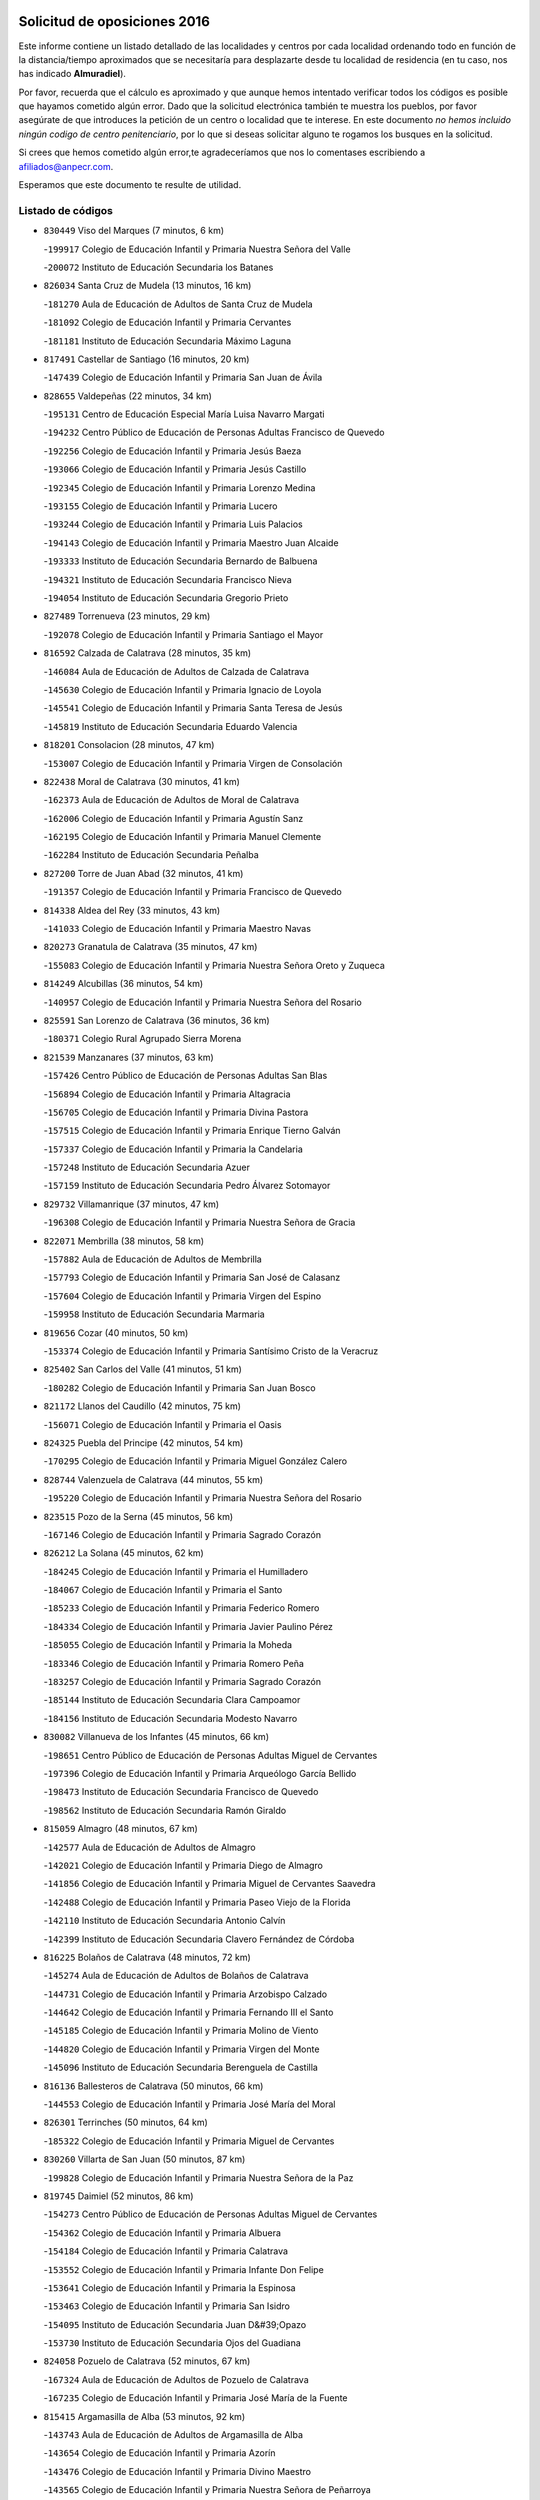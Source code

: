 

.. image:: logo.png
   :align: center

Solicitud de oposiciones 2016
======================================================

  
  
Este informe contiene un listado detallado de las localidades y centros por cada
localidad ordenando todo en función de la distancia/tiempo aproximados que se
necesitaría para desplazarte desde tu localidad de residencia (en tu caso,
nos has indicado **Almuradiel**).

Por favor, recuerda que el cálculo es aproximado y que aunque hemos
intentado verificar todos los códigos es posible que hayamos cometido algún
error. Dado que la solicitud electrónica también te muestra los pueblos, por
favor asegúrate de que introduces la petición de un centro o localidad que
te interese. En este documento
*no hemos incluido ningún codigo de centro penitenciario*, por lo que si deseas
solicitar alguno te rogamos los busques en la solicitud.

Si crees que hemos cometido algún error,te agradeceríamos que nos lo comentases
escribiendo a afiliados@anpecr.com.

Esperamos que este documento te resulte de utilidad.



Listado de códigos
-------------------


- ``830449`` Viso del Marques  (7 minutos, 6 km)

  -``199917`` Colegio de Educación Infantil y Primaria Nuestra Señora del Valle
    

  -``200072`` Instituto de Educación Secundaria los Batanes
    

- ``826034`` Santa Cruz de Mudela  (13 minutos, 16 km)

  -``181270`` Aula de Educación de Adultos de Santa Cruz de Mudela
    

  -``181092`` Colegio de Educación Infantil y Primaria Cervantes
    

  -``181181`` Instituto de Educación Secundaria Máximo Laguna
    

- ``817491`` Castellar de Santiago  (16 minutos, 20 km)

  -``147439`` Colegio de Educación Infantil y Primaria San Juan de Ávila
    

- ``828655`` Valdepeñas  (22 minutos, 34 km)

  -``195131`` Centro de Educación Especial María Luisa Navarro Margati
    

  -``194232`` Centro Público de Educación de Personas Adultas Francisco de Quevedo
    

  -``192256`` Colegio de Educación Infantil y Primaria Jesús Baeza
    

  -``193066`` Colegio de Educación Infantil y Primaria Jesús Castillo
    

  -``192345`` Colegio de Educación Infantil y Primaria Lorenzo Medina
    

  -``193155`` Colegio de Educación Infantil y Primaria Lucero
    

  -``193244`` Colegio de Educación Infantil y Primaria Luis Palacios
    

  -``194143`` Colegio de Educación Infantil y Primaria Maestro Juan Alcaide
    

  -``193333`` Instituto de Educación Secundaria Bernardo de Balbuena
    

  -``194321`` Instituto de Educación Secundaria Francisco Nieva
    

  -``194054`` Instituto de Educación Secundaria Gregorio Prieto
    

- ``827489`` Torrenueva  (23 minutos, 29 km)

  -``192078`` Colegio de Educación Infantil y Primaria Santiago el Mayor
    

- ``816592`` Calzada de Calatrava  (28 minutos, 35 km)

  -``146084`` Aula de Educación de Adultos de Calzada de Calatrava
    

  -``145630`` Colegio de Educación Infantil y Primaria Ignacio de Loyola
    

  -``145541`` Colegio de Educación Infantil y Primaria Santa Teresa de Jesús
    

  -``145819`` Instituto de Educación Secundaria Eduardo Valencia
    

- ``818201`` Consolacion  (28 minutos, 47 km)

  -``153007`` Colegio de Educación Infantil y Primaria Virgen de Consolación
    

- ``822438`` Moral de Calatrava  (30 minutos, 41 km)

  -``162373`` Aula de Educación de Adultos de Moral de Calatrava
    

  -``162006`` Colegio de Educación Infantil y Primaria Agustín Sanz
    

  -``162195`` Colegio de Educación Infantil y Primaria Manuel Clemente
    

  -``162284`` Instituto de Educación Secundaria Peñalba
    

- ``827200`` Torre de Juan Abad  (32 minutos, 41 km)

  -``191357`` Colegio de Educación Infantil y Primaria Francisco de Quevedo
    

- ``814338`` Aldea del Rey  (33 minutos, 43 km)

  -``141033`` Colegio de Educación Infantil y Primaria Maestro Navas
    

- ``820273`` Granatula de Calatrava  (35 minutos, 47 km)

  -``155083`` Colegio de Educación Infantil y Primaria Nuestra Señora Oreto y Zuqueca
    

- ``814249`` Alcubillas  (36 minutos, 54 km)

  -``140957`` Colegio de Educación Infantil y Primaria Nuestra Señora del Rosario
    

- ``825591`` San Lorenzo de Calatrava  (36 minutos, 36 km)

  -``180371`` Colegio Rural Agrupado Sierra Morena
    

- ``821539`` Manzanares  (37 minutos, 63 km)

  -``157426`` Centro Público de Educación de Personas Adultas San Blas
    

  -``156894`` Colegio de Educación Infantil y Primaria Altagracia
    

  -``156705`` Colegio de Educación Infantil y Primaria Divina Pastora
    

  -``157515`` Colegio de Educación Infantil y Primaria Enrique Tierno Galván
    

  -``157337`` Colegio de Educación Infantil y Primaria la Candelaria
    

  -``157248`` Instituto de Educación Secundaria Azuer
    

  -``157159`` Instituto de Educación Secundaria Pedro Álvarez Sotomayor
    

- ``829732`` Villamanrique  (37 minutos, 47 km)

  -``196308`` Colegio de Educación Infantil y Primaria Nuestra Señora de Gracia
    

- ``822071`` Membrilla  (38 minutos, 58 km)

  -``157882`` Aula de Educación de Adultos de Membrilla
    

  -``157793`` Colegio de Educación Infantil y Primaria San José de Calasanz
    

  -``157604`` Colegio de Educación Infantil y Primaria Virgen del Espino
    

  -``159958`` Instituto de Educación Secundaria Marmaria
    

- ``819656`` Cozar  (40 minutos, 50 km)

  -``153374`` Colegio de Educación Infantil y Primaria Santísimo Cristo de la Veracruz
    

- ``825402`` San Carlos del Valle  (41 minutos, 51 km)

  -``180282`` Colegio de Educación Infantil y Primaria San Juan Bosco
    

- ``821172`` Llanos del Caudillo  (42 minutos, 75 km)

  -``156071`` Colegio de Educación Infantil y Primaria el Oasis
    

- ``824325`` Puebla del Principe  (42 minutos, 54 km)

  -``170295`` Colegio de Educación Infantil y Primaria Miguel González Calero
    

- ``828744`` Valenzuela de Calatrava  (44 minutos, 55 km)

  -``195220`` Colegio de Educación Infantil y Primaria Nuestra Señora del Rosario
    

- ``823515`` Pozo de la Serna  (45 minutos, 56 km)

  -``167146`` Colegio de Educación Infantil y Primaria Sagrado Corazón
    

- ``826212`` La Solana  (45 minutos, 62 km)

  -``184245`` Colegio de Educación Infantil y Primaria el Humilladero
    

  -``184067`` Colegio de Educación Infantil y Primaria el Santo
    

  -``185233`` Colegio de Educación Infantil y Primaria Federico Romero
    

  -``184334`` Colegio de Educación Infantil y Primaria Javier Paulino Pérez
    

  -``185055`` Colegio de Educación Infantil y Primaria la Moheda
    

  -``183346`` Colegio de Educación Infantil y Primaria Romero Peña
    

  -``183257`` Colegio de Educación Infantil y Primaria Sagrado Corazón
    

  -``185144`` Instituto de Educación Secundaria Clara Campoamor
    

  -``184156`` Instituto de Educación Secundaria Modesto Navarro
    

- ``830082`` Villanueva de los Infantes  (45 minutos, 66 km)

  -``198651`` Centro Público de Educación de Personas Adultas Miguel de Cervantes
    

  -``197396`` Colegio de Educación Infantil y Primaria Arqueólogo García Bellido
    

  -``198473`` Instituto de Educación Secundaria Francisco de Quevedo
    

  -``198562`` Instituto de Educación Secundaria Ramón Giraldo
    

- ``815059`` Almagro  (48 minutos, 67 km)

  -``142577`` Aula de Educación de Adultos de Almagro
    

  -``142021`` Colegio de Educación Infantil y Primaria Diego de Almagro
    

  -``141856`` Colegio de Educación Infantil y Primaria Miguel de Cervantes Saavedra
    

  -``142488`` Colegio de Educación Infantil y Primaria Paseo Viejo de la Florida
    

  -``142110`` Instituto de Educación Secundaria Antonio Calvín
    

  -``142399`` Instituto de Educación Secundaria Clavero Fernández de Córdoba
    

- ``816225`` Bolaños de Calatrava  (48 minutos, 72 km)

  -``145274`` Aula de Educación de Adultos de Bolaños de Calatrava
    

  -``144731`` Colegio de Educación Infantil y Primaria Arzobispo Calzado
    

  -``144642`` Colegio de Educación Infantil y Primaria Fernando III el Santo
    

  -``145185`` Colegio de Educación Infantil y Primaria Molino de Viento
    

  -``144820`` Colegio de Educación Infantil y Primaria Virgen del Monte
    

  -``145096`` Instituto de Educación Secundaria Berenguela de Castilla
    

- ``816136`` Ballesteros de Calatrava  (50 minutos, 66 km)

  -``144553`` Colegio de Educación Infantil y Primaria José María del Moral
    

- ``826301`` Terrinches  (50 minutos, 64 km)

  -``185322`` Colegio de Educación Infantil y Primaria Miguel de Cervantes
    

- ``830260`` Villarta de San Juan  (50 minutos, 87 km)

  -``199828`` Colegio de Educación Infantil y Primaria Nuestra Señora de la Paz
    

- ``819745`` Daimiel  (52 minutos, 86 km)

  -``154273`` Centro Público de Educación de Personas Adultas Miguel de Cervantes
    

  -``154362`` Colegio de Educación Infantil y Primaria Albuera
    

  -``154184`` Colegio de Educación Infantil y Primaria Calatrava
    

  -``153552`` Colegio de Educación Infantil y Primaria Infante Don Felipe
    

  -``153641`` Colegio de Educación Infantil y Primaria la Espinosa
    

  -``153463`` Colegio de Educación Infantil y Primaria San Isidro
    

  -``154095`` Instituto de Educación Secundaria Juan D&#39;Opazo
    

  -``153730`` Instituto de Educación Secundaria Ojos del Guadiana
    

- ``824058`` Pozuelo de Calatrava  (52 minutos, 67 km)

  -``167324`` Aula de Educación de Adultos de Pozuelo de Calatrava
    

  -``167235`` Colegio de Educación Infantil y Primaria José María de la Fuente
    

- ``815415`` Argamasilla de Alba  (53 minutos, 92 km)

  -``143743`` Aula de Educación de Adultos de Argamasilla de Alba
    

  -``143654`` Colegio de Educación Infantil y Primaria Azorín
    

  -``143476`` Colegio de Educación Infantil y Primaria Divino Maestro
    

  -``143565`` Colegio de Educación Infantil y Primaria Nuestra Señora de Peñarroya
    

  -``143832`` Instituto de Educación Secundaria Vicente Cano
    

- ``815504`` Argamasilla de Calatrava  (53 minutos, 71 km)

  -``144286`` Aula de Educación de Adultos de Argamasilla de Calatrava
    

  -``144008`` Colegio de Educación Infantil y Primaria Rodríguez Marín
    

  -``144197`` Colegio de Educación Infantil y Primaria Virgen del Socorro
    

  -``144375`` Instituto de Educación Secundaria Alonso Quijano
    

- ``817213`` Carrizosa  (53 minutos, 77 km)

  -``147161`` Colegio de Educación Infantil y Primaria Virgen del Salido
    

- ``814427`` Alhambra  (54 minutos, 76 km)

  -``141122`` Colegio de Educación Infantil y Primaria Nuestra Señora de Fátima
    

- ``813250`` Albaladejo  (55 minutos, 68 km)

  -``136720`` Colegio Rural Agrupado Orden de Santiago
    

- ``815326`` Arenas de San Juan  (55 minutos, 93 km)

  -``143387`` Colegio Rural Agrupado de Arenas de San Juan
    

- ``818023`` Cinco Casas  (55 minutos, 88 km)

  -``147617`` Colegio Rural Agrupado Alciares
    

- ``829643`` Villahermosa  (55 minutos, 79 km)

  -``196219`` Colegio de Educación Infantil y Primaria San Agustín
    

- ``822160`` Miguelturra  (56 minutos, 75 km)

  -``161107`` Aula de Educación de Adultos de Miguelturra
    

  -``161018`` Colegio de Educación Infantil y Primaria Benito Pérez Galdós
    

  -``161296`` Colegio de Educación Infantil y Primaria Clara Campoamor
    

  -``160119`` Colegio de Educación Infantil y Primaria el Pradillo
    

  -``160208`` Colegio de Educación Infantil y Primaria Santísimo Cristo de la Misericordia
    

  -``160397`` Instituto de Educación Secundaria Campo de Calatrava
    

- ``823337`` Poblete  (56 minutos, 77 km)

  -``166158`` Colegio de Educación Infantil y Primaria la Alameda
    

- ``822349`` Montiel  (57 minutos, 80 km)

  -``161385`` Colegio de Educación Infantil y Primaria Gutiérrez de la Vega
    

- ``824503`` Puertollano  (57 minutos, 72 km)

  -``174347`` Centro Público de Educación de Personas Adultas Antonio Machado
    

  -``175157`` Colegio de Educación Infantil y Primaria Ángel Andrade
    

  -``171194`` Colegio de Educación Infantil y Primaria Calderón de la Barca
    

  -``171005`` Colegio de Educación Infantil y Primaria Cervantes
    

  -``175068`` Colegio de Educación Infantil y Primaria David Jiménez Avendaño
    

  -``172360`` Colegio de Educación Infantil y Primaria Doctor Limón
    

  -``175335`` Colegio de Educación Infantil y Primaria Enrique Tierno Galván
    

  -``172093`` Colegio de Educación Infantil y Primaria Giner de los Ríos
    

  -``172182`` Colegio de Educación Infantil y Primaria Gonzalo de Berceo
    

  -``174258`` Colegio de Educación Infantil y Primaria Juan Ramón Jiménez
    

  -``171283`` Colegio de Educación Infantil y Primaria Menéndez Pelayo
    

  -``171372`` Colegio de Educación Infantil y Primaria Miguel de Unamuno
    

  -``172271`` Colegio de Educación Infantil y Primaria Ramón y Cajal
    

  -``173081`` Colegio de Educación Infantil y Primaria Severo Ochoa
    

  -``170384`` Colegio de Educación Infantil y Primaria Vicente Aleixandre
    

  -``176234`` Instituto de Educación Secundaria Comendador Juan de Távora
    

  -``174169`` Instituto de Educación Secundaria Dámaso Alonso
    

  -``173170`` Instituto de Educación Secundaria Fray Andrés
    

  -``176323`` Instituto de Educación Secundaria Galileo Galilei
    

  -``176056`` Instituto de Educación Secundaria Leonardo Da Vinci
    

- ``826490`` Tomelloso  (57 minutos, 100 km)

  -``188753`` Centro de Educación Especial Ponce de León
    

  -``189652`` Centro Público de Educación de Personas Adultas Simienza
    

  -``189563`` Colegio de Educación Infantil y Primaria Almirante Topete
    

  -``186221`` Colegio de Educación Infantil y Primaria Carmelo Cortés
    

  -``186310`` Colegio de Educación Infantil y Primaria Doña Crisanta
    

  -``188575`` Colegio de Educación Infantil y Primaria Embajadores
    

  -``190369`` Colegio de Educación Infantil y Primaria Felix Grande
    

  -``187031`` Colegio de Educación Infantil y Primaria José Antonio
    

  -``186132`` Colegio de Educación Infantil y Primaria José María del Moral
    

  -``186043`` Colegio de Educación Infantil y Primaria Miguel de Cervantes
    

  -``188842`` Colegio de Educación Infantil y Primaria San Antonio
    

  -``188664`` Colegio de Educación Infantil y Primaria San Isidro
    

  -``188486`` Colegio de Educación Infantil y Primaria San José de Calasanz
    

  -``190091`` Colegio de Educación Infantil y Primaria Virgen de las Viñas
    

  -``189830`` Instituto de Educación Secundaria Airén
    

  -``190180`` Instituto de Educación Secundaria Alto Guadiana
    

  -``187120`` Instituto de Educación Secundaria Eladio Cabañero
    

  -``187309`` Instituto de Educación Secundaria Francisco García Pavón
    

- ``818112`` Ciudad Real  (58 minutos, 74 km)

  -``150677`` Centro de Educación Especial Puerta de Santa María
    

  -``151665`` Centro Público de Educación de Personas Adultas Antonio Gala
    

  -``147706`` Colegio de Educación Infantil y Primaria Alcalde José Cruz Prado
    

  -``152742`` Colegio de Educación Infantil y Primaria Alcalde José Maestro
    

  -``150032`` Colegio de Educación Infantil y Primaria Ángel Andrade
    

  -``151020`` Colegio de Educación Infantil y Primaria Carlos Eraña
    

  -``152019`` Colegio de Educación Infantil y Primaria Carlos Vázquez
    

  -``149960`` Colegio de Educación Infantil y Primaria Ciudad Jardín
    

  -``152386`` Colegio de Educación Infantil y Primaria Cristóbal Colón
    

  -``152831`` Colegio de Educación Infantil y Primaria Don Quijote
    

  -``150121`` Colegio de Educación Infantil y Primaria Dulcinea del Toboso
    

  -``152108`` Colegio de Educación Infantil y Primaria Ferroviario
    

  -``150499`` Colegio de Educación Infantil y Primaria Jorge Manrique
    

  -``150210`` Colegio de Educación Infantil y Primaria José María de la Fuente
    

  -``151487`` Colegio de Educación Infantil y Primaria Juan Alcaide
    

  -``152653`` Colegio de Educación Infantil y Primaria María de Pacheco
    

  -``151398`` Colegio de Educación Infantil y Primaria Miguel de Cervantes
    

  -``147895`` Colegio de Educación Infantil y Primaria Pérez Molina
    

  -``150588`` Colegio de Educación Infantil y Primaria Pío XII
    

  -``152564`` Colegio de Educación Infantil y Primaria Santo Tomás de Villanueva Nº 16
    

  -``152475`` Instituto de Educación Secundaria Atenea
    

  -``151576`` Instituto de Educación Secundaria Hernán Pérez del Pulgar
    

  -``150766`` Instituto de Educación Secundaria Maestre de Calatrava
    

  -``150855`` Instituto de Educación Secundaria Maestro Juan de Ávila
    

  -``150944`` Instituto de Educación Secundaria Santa María de Alarcos
    

  -``152297`` Instituto de Educación Secundaria Torreón del Alcázar
    

- ``827111`` Torralba de Calatrava  (58 minutos, 85 km)

  -``191268`` Colegio de Educación Infantil y Primaria Cristo del Consuelo
    

- ``818390`` Corral de Calatrava  (59 minutos, 81 km)

  -``153196`` Colegio de Educación Infantil y Primaria Nuestra Señora de la Paz
    

- ``829821`` Villamayor de Calatrava  (59 minutos, 75 km)

  -``197029`` Colegio de Educación Infantil y Primaria Inocente Martín
    

- ``815148`` Almodovar del Campo  (1h, 78 km)

  -``143109`` Aula de Educación de Adultos de Almodovar del Campo
    

  -``142666`` Colegio de Educación Infantil y Primaria Maestro Juan de Ávila
    

  -``142755`` Colegio de Educación Infantil y Primaria Virgen del Carmen
    

  -``142844`` Instituto de Educación Secundaria San Juan Bautista de la Concepción
    

- ``817124`` Carrion de Calatrava  (1h 1min, 83 km)

  -``147072`` Colegio de Educación Infantil y Primaria Nuestra Señora de la Encarnación
    

- ``820362`` Herencia  (1h 3min, 112 km)

  -``155350`` Aula de Educación de Adultos de Herencia
    

  -``155172`` Colegio de Educación Infantil y Primaria Carrasco Alcalde
    

  -``155261`` Instituto de Educación Secundaria Hermógenes Rodríguez
    

- ``828833`` Valverde  (1h 4min, 83 km)

  -``196030`` Colegio de Educación Infantil y Primaria Alarcos
    

- ``817302`` Las Casas  (1h 5min, 81 km)

  -``147250`` Colegio de Educación Infantil y Primaria Nuestra Señora del Rosario
    

- ``865372`` Madridejos  (1h 5min, 117 km)

  -``296027`` Aula de Educación de Adultos de Madridejos
    

  -``296116`` Centro de Educación Especial Mingoliva
    

  -``295128`` Colegio de Educación Infantil y Primaria Garcilaso de la Vega
    

  -``295306`` Colegio de Educación Infantil y Primaria Santa Ana
    

  -``295217`` Instituto de Educación Secundaria Valdehierro
    

- ``825224`` Ruidera  (1h 6min, 98 km)

  -``180004`` Colegio de Educación Infantil y Primaria Juan Aguilar Molina
    

- ``821350`` Malagon  (1h 7min, 99 km)

  -``156616`` Aula de Educación de Adultos de Malagon
    

  -``156349`` Colegio de Educación Infantil y Primaria Cañada Real
    

  -``156438`` Colegio de Educación Infantil y Primaria Santa Teresa
    

  -``156527`` Instituto de Educación Secundaria Estados del Duque
    

- ``829910`` Villanueva de la Fuente  (1h 7min, 81 km)

  -``197118`` Colegio de Educación Infantil y Primaria Inmaculada Concepción
    

  -``197207`` Instituto de Educación Secundaria Obligatoria Mentesa Oretana
    

- ``830171`` Villarrubia de los Ojos  (1h 7min, 96 km)

  -``199739`` Aula de Educación de Adultos de Villarrubia de los Ojos
    

  -``198740`` Colegio de Educación Infantil y Primaria Rufino Blanco
    

  -``199461`` Colegio de Educación Infantil y Primaria Virgen de la Sierra
    

  -``199550`` Instituto de Educación Secundaria Guadiana
    

- ``856006`` Camuñas  (1h 7min, 121 km)

  -``277308`` Colegio de Educación Infantil y Primaria Cardenal Cisneros
    

- ``907301`` Villafranca de los Caballeros  (1h 7min, 116 km)

  -``321587`` Colegio de Educación Infantil y Primaria Miguel de Cervantes
    

  -``321676`` Instituto de Educación Secundaria Obligatoria la Falcata
    

- ``813439`` Alcazar de San Juan  (1h 8min, 108 km)

  -``137808`` Centro Público de Educación de Personas Adultas Enrique Tierno Galván
    

  -``137719`` Colegio de Educación Infantil y Primaria Alces
    

  -``137085`` Colegio de Educación Infantil y Primaria el Santo
    

  -``140223`` Colegio de Educación Infantil y Primaria Gloria Fuertes
    

  -``140401`` Colegio de Educación Infantil y Primaria Jardín de Arena
    

  -``137263`` Colegio de Educación Infantil y Primaria Jesús Ruiz de la Fuente
    

  -``137174`` Colegio de Educación Infantil y Primaria Juan de Austria
    

  -``139973`` Colegio de Educación Infantil y Primaria Pablo Ruiz Picasso
    

  -``137352`` Colegio de Educación Infantil y Primaria Santa Clara
    

  -``137530`` Instituto de Educación Secundaria Juan Bosco
    

  -``140045`` Instituto de Educación Secundaria María Zambrano
    

  -``137441`` Instituto de Educación Secundaria Miguel de Cervantes Saavedra
    

- ``824147`` Los Pozuelos de Calatrava  (1h 8min, 90 km)

  -``170017`` Colegio de Educación Infantil y Primaria Santa Quiteria
    

- ``820540`` Hinojosas de Calatrava  (1h 9min, 85 km)

  -``155628`` Colegio Rural Agrupado Valle de Alcudia
    

- ``859893`` Consuegra  (1h 9min, 121 km)

  -``285130`` Centro Público de Educación de Personas Adultas Castillo de Consuegra
    

  -``284320`` Colegio de Educación Infantil y Primaria Miguel de Cervantes
    

  -``284231`` Colegio de Educación Infantil y Primaria Santísimo Cristo de la Vera Cruz
    

  -``285041`` Instituto de Educación Secundaria Consaburum
    

- ``814060`` Alcolea de Calatrava  (1h 11min, 91 km)

  -``140868`` Aula de Educación de Adultos de Alcolea de Calatrava
    

  -``140779`` Colegio de Educación Infantil y Primaria Tomasa Gallardo
    

- ``816314`` Brazatortas  (1h 11min, 91 km)

  -``145363`` Colegio de Educación Infantil y Primaria Cervantes
    

- ``816403`` Cabezarados  (1h 11min, 100 km)

  -``145452`` Colegio de Educación Infantil y Primaria Nuestra Señora de Finibusterre
    

- ``823159`` Picon  (1h 11min, 88 km)

  -``164260`` Colegio de Educación Infantil y Primaria José María del Moral
    

- ``819834`` Fernan Caballero  (1h 12min, 91 km)

  -``154451`` Colegio de Educación Infantil y Primaria Manuel Sastre Velasco
    

- ``820184`` Fuente el Fresno  (1h 14min, 108 km)

  -``154818`` Colegio de Educación Infantil y Primaria Miguel Delibes
    

- ``823248`` Piedrabuena  (1h 15min, 98 km)

  -``166069`` Centro Público de Educación de Personas Adultas Montes Norte
    

  -``165259`` Colegio de Educación Infantil y Primaria Luis Vives
    

  -``165070`` Colegio de Educación Infantil y Primaria Miguel de Cervantes
    

  -``165348`` Instituto de Educación Secundaria Mónico Sánchez
    

- ``812440`` Abenojar  (1h 16min, 106 km)

  -``136453`` Colegio de Educación Infantil y Primaria Nuestra Señora de la Encarnación
    

- ``817035`` Campo de Criptana  (1h 16min, 117 km)

  -``146807`` Aula de Educación de Adultos de Campo de Criptana
    

  -``146629`` Colegio de Educación Infantil y Primaria Domingo Miras
    

  -``146351`` Colegio de Educación Infantil y Primaria Sagrado Corazón
    

  -``146262`` Colegio de Educación Infantil y Primaria Virgen de Criptana
    

  -``146173`` Colegio de Educación Infantil y Primaria Virgen de la Paz
    

  -``146440`` Instituto de Educación Secundaria Isabel Perillán y Quirós
    

- ``826123`` Socuellamos  (1h 16min, 132 km)

  -``183168`` Aula de Educación de Adultos de Socuellamos
    

  -``183079`` Colegio de Educación Infantil y Primaria Carmen Arias
    

  -``182269`` Colegio de Educación Infantil y Primaria el Coso
    

  -``182080`` Colegio de Educación Infantil y Primaria Gerardo Martínez
    

  -``182358`` Instituto de Educación Secundaria Fernando de Mena
    

- ``905058`` Tembleque  (1h 17min, 141 km)

  -``313754`` Colegio de Educación Infantil y Primaria Antonia González
    

- ``906224`` Urda  (1h 17min, 135 km)

  -``320043`` Colegio de Educación Infantil y Primaria Santo Cristo
    

- ``808214`` Ossa de Montiel  (1h 18min, 107 km)

  -``118277`` Aula de Educación de Adultos de Ossa de Montiel
    

  -``118099`` Colegio de Educación Infantil y Primaria Enriqueta Sánchez
    

  -``118188`` Instituto de Educación Secundaria Obligatoria Belerma
    

- ``822527`` Pedro Muñoz  (1h 18min, 136 km)

  -``164082`` Aula de Educación de Adultos de Pedro Muñoz
    

  -``164171`` Colegio de Educación Infantil y Primaria Hospitalillo
    

  -``163272`` Colegio de Educación Infantil y Primaria Maestro Juan de Ávila
    

  -``163094`` Colegio de Educación Infantil y Primaria María Luisa Cañas
    

  -``163183`` Colegio de Educación Infantil y Primaria Nuestra Señora de los Ángeles
    

  -``163361`` Instituto de Educación Secundaria Isabel Martínez Buendía
    

- ``906046`` Turleque  (1h 19min, 136 km)

  -``318616`` Colegio de Educación Infantil y Primaria Fernán González
    

- ``812262`` Villarrobledo  (1h 20min, 143 km)

  -``123580`` Centro Público de Educación de Personas Adultas Alonso Quijano
    

  -``124112`` Colegio de Educación Infantil y Primaria Barranco Cafetero
    

  -``123769`` Colegio de Educación Infantil y Primaria Diego Requena
    

  -``122681`` Colegio de Educación Infantil y Primaria Don Francisco Giner de los Ríos
    

  -``122770`` Colegio de Educación Infantil y Primaria Graciano Atienza
    

  -``123035`` Colegio de Educación Infantil y Primaria Jiménez de Córdoba
    

  -``123302`` Colegio de Educación Infantil y Primaria Virgen de la Caridad
    

  -``123124`` Colegio de Educación Infantil y Primaria Virrey Morcillo
    

  -``124023`` Instituto de Educación Secundaria Cencibel
    

  -``123491`` Instituto de Educación Secundaria Octavio Cuartero
    

  -``123213`` Instituto de Educación Secundaria Virrey Morcillo
    

- ``907212`` Villacañas  (1h 20min, 139 km)

  -``321498`` Aula de Educación de Adultos de Villacañas
    

  -``321031`` Colegio de Educación Infantil y Primaria Santa Bárbara
    

  -``321309`` Instituto de Educación Secundaria Enrique de Arfe
    

  -``321120`` Instituto de Educación Secundaria Garcilaso de la Vega
    

- ``863118`` La Guardia  (1h 21min, 151 km)

  -``290355`` Colegio de Educación Infantil y Primaria Valentín Escobar
    

- ``901095`` Quero  (1h 21min, 131 km)

  -``305832`` Colegio de Educación Infantil y Primaria Santiago Cabañas
    

- ``902083`` El Romeral  (1h 21min, 147 km)

  -``307185`` Colegio de Educación Infantil y Primaria Silvano Cirujano
    

- ``812173`` Villapalacios  (1h 22min, 103 km)

  -``122592`` Colegio Rural Agrupado los Olivos
    

- ``835033`` Las Mesas  (1h 22min, 142 km)

  -``222856`` Aula de Educación de Adultos de Mesas (Las)
    

  -``222767`` Colegio de Educación Infantil y Primaria Hermanos Amorós Fernández
    

  -``223021`` Instituto de Educación Secundaria Obligatoria de Mesas (Las)
    

- ``866271`` Manzaneque  (1h 22min, 151 km)

  -``297015`` Colegio de Educación Infantil y Primaria Álvarez de Toledo
    

- ``823426`` Porzuna  (1h 23min, 103 km)

  -``166336`` Aula de Educación de Adultos de Porzuna
    

  -``166247`` Colegio de Educación Infantil y Primaria Nuestra Señora del Rosario
    

  -``167057`` Instituto de Educación Secundaria Ribera del Bullaque
    

- ``888699`` Mora  (1h 24min, 153 km)

  -``300425`` Aula de Educación de Adultos de Mora
    

  -``300247`` Colegio de Educación Infantil y Primaria Fernando Martín
    

  -``300158`` Colegio de Educación Infantil y Primaria José Ramón Villa
    

  -``300336`` Instituto de Educación Secundaria Peñas Negras
    

- ``802186`` Alcaraz  (1h 25min, 119 km)

  -``107747`` Aula de Educación de Adultos de Alcaraz
    

  -``107569`` Colegio de Educación Infantil y Primaria Nuestra Señora de Cortes
    

  -``107658`` Instituto de Educación Secundaria Pedro Simón Abril
    

- ``821261`` Luciana  (1h 25min, 110 km)

  -``156160`` Colegio de Educación Infantil y Primaria Isabel la Católica
    

- ``907123`` La Villa de Don Fadrique  (1h 25min, 149 km)

  -``320866`` Colegio de Educación Infantil y Primaria Ramón y Cajal
    

  -``320955`` Instituto de Educación Secundaria Obligatoria Leonor de Guzmán
    

- ``867170`` Mascaraque  (1h 26min, 159 km)

  -``297382`` Colegio de Educación Infantil y Primaria Juan de Padilla
    

- ``908111`` Villaminaya  (1h 26min, 159 km)

  -``322208`` Colegio de Educación Infantil y Primaria Santo Domingo de Silos
    

- ``865194`` Lillo  (1h 27min, 152 km)

  -``294318`` Colegio de Educación Infantil y Primaria Marcelino Murillo
    

- ``899218`` Orgaz  (1h 27min, 158 km)

  -``303589`` Colegio de Educación Infantil y Primaria Conde de Orgaz
    

- ``910272`` Los Yebenes  (1h 27min, 149 km)

  -``323563`` Aula de Educación de Adultos de Yebenes (Los)
    

  -``323385`` Colegio de Educación Infantil y Primaria San José de Calasanz
    

  -``323474`` Instituto de Educación Secundaria Guadalerzas
    

- ``810197`` Robledo  (1h 28min, 123 km)

  -``119354`` Colegio Rural Agrupado Sierra de Alcaraz
    

- ``852132`` Almonacid de Toledo  (1h 28min, 163 km)

  -``270192`` Colegio de Educación Infantil y Primaria Virgen de la Oliva
    

- ``860232`` Dosbarrios  (1h 28min, 163 km)

  -``287028`` Colegio de Educación Infantil y Primaria San Isidro Labrador
    

- ``879967`` Miguel Esteban  (1h 28min, 129 km)

  -``299725`` Colegio de Educación Infantil y Primaria Cervantes
    

  -``299814`` Instituto de Educación Secundaria Obligatoria Juan Patiño Torres
    

- ``836577`` El Provencio  (1h 29min, 162 km)

  -``225553`` Aula de Educación de Adultos de Provencio (El)
    

  -``225375`` Colegio de Educación Infantil y Primaria Infanta Cristina
    

  -``225464`` Instituto de Educación Secundaria Obligatoria Tomás de la Fuente Jurado
    

- ``837387`` San Clemente  (1h 29min, 165 km)

  -``226452`` Centro Público de Educación de Personas Adultas Campos del Záncara
    

  -``226274`` Colegio de Educación Infantil y Primaria Rafael López de Haro
    

  -``226363`` Instituto de Educación Secundaria Diego Torrente Pérez
    

- ``807593`` Munera  (1h 30min, 152 km)

  -``117378`` Aula de Educación de Adultos de Munera
    

  -``117289`` Colegio de Educación Infantil y Primaria Cervantes
    

  -``117467`` Instituto de Educación Secundaria Obligatoria Bodas de Camacho
    

- ``835300`` Mota del Cuervo  (1h 30min, 149 km)

  -``223666`` Aula de Educación de Adultos de Mota del Cuervo
    

  -``223844`` Colegio de Educación Infantil y Primaria Santa Rita
    

  -``223577`` Colegio de Educación Infantil y Primaria Virgen de Manjavacas
    

  -``223755`` Instituto de Educación Secundaria Julián Zarco
    

- ``905147`` El Toboso  (1h 30min, 150 km)

  -``313843`` Colegio de Educación Infantil y Primaria Miguel de Cervantes
    

- ``867081`` Marjaliza  (1h 31min, 155 km)

  -``297293`` Colegio de Educación Infantil y Primaria San Juan
    

- ``888788`` Nambroca  (1h 31min, 170 km)

  -``300514`` Colegio de Educación Infantil y Primaria la Fuente
    

- ``807226`` Minaya  (1h 32min, 169 km)

  -``116746`` Colegio de Educación Infantil y Primaria Diego Ciller Montoya
    

- ``825313`` Saceruela  (1h 32min, 131 km)

  -``180193`` Colegio de Educación Infantil y Primaria Virgen de las Cruces
    

- ``836110`` El Pedernoso  (1h 32min, 153 km)

  -``224654`` Colegio de Educación Infantil y Primaria Juan Gualberto Avilés
    

- ``836399`` Las Pedroñeras  (1h 32min, 153 km)

  -``225008`` Aula de Educación de Adultos de Pedroñeras (Las)
    

  -``224743`` Colegio de Educación Infantil y Primaria Adolfo Martínez Chicano
    

  -``224832`` Instituto de Educación Secundaria Fray Luis de León
    

- ``864106`` Huerta de Valdecarabanos  (1h 32min, 167 km)

  -``291343`` Colegio de Educación Infantil y Primaria Virgen del Rosario de Pastores
    

- ``900196`` La Puebla de Almoradiel  (1h 32min, 158 km)

  -``305109`` Aula de Educación de Adultos de Puebla de Almoradiel (La)
    

  -``304755`` Colegio de Educación Infantil y Primaria Ramón y Cajal
    

  -``304844`` Instituto de Educación Secundaria Aldonza Lorenzo
    

- ``908578`` Villanueva de Bogas  (1h 32min, 161 km)

  -``322575`` Colegio de Educación Infantil y Primaria Santa Ana
    

- ``898408`` Ocaña  (1h 33min, 172 km)

  -``302868`` Centro Público de Educación de Personas Adultas Gutierre de Cárdenas
    

  -``303122`` Colegio de Educación Infantil y Primaria Pastor Poeta
    

  -``302401`` Colegio de Educación Infantil y Primaria San José de Calasanz
    

  -``302590`` Instituto de Educación Secundaria Alonso de Ercilla
    

  -``302779`` Instituto de Educación Secundaria Miguel Hernández
    

- ``803352`` El Bonillo  (1h 34min, 161 km)

  -``110896`` Aula de Educación de Adultos de Bonillo (El)
    

  -``110618`` Colegio de Educación Infantil y Primaria Antón Díaz
    

  -``110707`` Instituto de Educación Secundaria las Sabinas
    

- ``854119`` Burguillos de Toledo  (1h 34min, 177 km)

  -``274066`` Colegio de Educación Infantil y Primaria Victorio Macho
    

- ``904337`` Sonseca  (1h 34min, 170 km)

  -``310879`` Centro Público de Educación de Personas Adultas Cum Laude
    

  -``310968`` Colegio de Educación Infantil y Primaria Peñamiel
    

  -``310501`` Colegio de Educación Infantil y Primaria San Juan Evangelista
    

  -``310690`` Instituto de Educación Secundaria la Sisla
    

- ``820095`` Fuencaliente  (1h 35min, 128 km)

  -``154540`` Colegio de Educación Infantil y Primaria Nuestra Señora de los Baños
    

  -``154729`` Instituto de Educación Secundaria Obligatoria Peña Escrita
    

- ``833057`` Casas de Fernando Alonso  (1h 35min, 177 km)

  -``216287`` Colegio Rural Agrupado Tomás y Valiente
    

- ``851055`` Ajofrin  (1h 35min, 171 km)

  -``266322`` Colegio de Educación Infantil y Primaria Jacinto Guerrero
    

- ``859982`` Corral de Almaguer  (1h 35min, 164 km)

  -``285319`` Colegio de Educación Infantil y Primaria Nuestra Señora de la Muela
    

  -``286129`` Instituto de Educación Secundaria la Besana
    

- ``825135`` El Robledo  (1h 36min, 118 km)

  -``177222`` Aula de Educación de Adultos de Robledo (El)
    

  -``177311`` Colegio Rural Agrupado Valle del Bullaque
    

- ``859704`` Cobisa  (1h 36min, 179 km)

  -``284053`` Colegio de Educación Infantil y Primaria Cardenal Tavera
    

  -``284142`` Colegio de Educación Infantil y Primaria Gloria Fuertes
    

- ``889865`` Noblejas  (1h 36min, 174 km)

  -``301691`` Aula de Educación de Adultos de Noblejas
    

  -``301502`` Colegio de Educación Infantil y Primaria Santísimo Cristo de las Injurias
    

- ``827022`` El Torno  (1h 37min, 119 km)

  -``191179`` Colegio de Educación Infantil y Primaria Nuestra Señora de Guadalupe
    

- ``901184`` Quintanar de la Orden  (1h 37min, 137 km)

  -``306375`` Centro Público de Educación de Personas Adultas Luis Vives
    

  -``306464`` Colegio de Educación Infantil y Primaria Antonio Machado
    

  -``306008`` Colegio de Educación Infantil y Primaria Cristóbal Colón
    

  -``306286`` Instituto de Educación Secundaria Alonso Quijano
    

  -``306197`` Instituto de Educación Secundaria Infante Don Fadrique
    

- ``908200`` Villamuelas  (1h 37min, 172 km)

  -``322397`` Colegio de Educación Infantil y Primaria Santa María Magdalena
    

- ``910450`` Yepes  (1h 37min, 173 km)

  -``323741`` Colegio de Educación Infantil y Primaria Rafael García Valiño
    

  -``323830`` Instituto de Educación Secundaria Carpetania
    

- ``806416`` Lezuza  (1h 38min, 167 km)

  -``116012`` Aula de Educación de Adultos de Lezuza
    

  -``115847`` Colegio Rural Agrupado Camino de Aníbal
    

- ``837565`` Sisante  (1h 38min, 182 km)

  -``226630`` Colegio de Educación Infantil y Primaria Fernández Turégano
    

  -``226819`` Instituto de Educación Secundaria Obligatoria Camino Romano
    

- ``858805`` Ciruelos  (1h 38min, 177 km)

  -``283243`` Colegio de Educación Infantil y Primaria Santísimo Cristo de la Misericordia
    

- ``910094`` Villatobas  (1h 38min, 180 km)

  -``323018`` Colegio de Educación Infantil y Primaria Sagrado Corazón de Jesús
    

- ``830538`` La Alberca de Zancara  (1h 39min, 182 km)

  -``214578`` Colegio Rural Agrupado Jorge Manrique
    

- ``831348`` Belmonte  (1h 39min, 162 km)

  -``214756`` Colegio de Educación Infantil y Primaria Fray Luis de León
    

  -``214845`` Instituto de Educación Secundaria San Juan del Castillo
    

- ``853031`` Arges  (1h 39min, 183 km)

  -``272179`` Colegio de Educación Infantil y Primaria Miguel de Cervantes
    

  -``271369`` Colegio de Educación Infantil y Primaria Tirso de Molina
    

- ``869602`` Mazarambroz  (1h 39min, 174 km)

  -``298648`` Colegio de Educación Infantil y Primaria Nuestra Señora del Sagrario
    

- ``909655`` Villarrubia de Santiago  (1h 39min, 182 km)

  -``322664`` Colegio de Educación Infantil y Primaria Nuestra Señora del Castellar
    

- ``899129`` Ontigola  (1h 40min, 183 km)

  -``303300`` Colegio de Educación Infantil y Primaria Virgen del Rosario
    

- ``905236`` Toledo  (1h 40min, 184 km)

  -``317083`` Centro de Educación Especial Ciudad de Toledo
    

  -``315730`` Centro Público de Educación de Personas Adultas Gustavo Adolfo Bécquer
    

  -``317172`` Centro Público de Educación de Personas Adultas Polígono
    

  -``315007`` Colegio de Educación Infantil y Primaria Alfonso Vi
    

  -``314108`` Colegio de Educación Infantil y Primaria Ángel del Alcázar
    

  -``316540`` Colegio de Educación Infantil y Primaria Ciudad de Aquisgrán
    

  -``315463`` Colegio de Educación Infantil y Primaria Ciudad de Nara
    

  -``316273`` Colegio de Educación Infantil y Primaria Escultor Alberto Sánchez
    

  -``317539`` Colegio de Educación Infantil y Primaria Europa
    

  -``314297`` Colegio de Educación Infantil y Primaria Fábrica de Armas
    

  -``315285`` Colegio de Educación Infantil y Primaria Garcilaso de la Vega
    

  -``315374`` Colegio de Educación Infantil y Primaria Gómez Manrique
    

  -``316362`` Colegio de Educación Infantil y Primaria Gregorio Marañón
    

  -``314742`` Colegio de Educación Infantil y Primaria Jaime de Foxa
    

  -``316095`` Colegio de Educación Infantil y Primaria Juan de Padilla
    

  -``314019`` Colegio de Educación Infantil y Primaria la Candelaria
    

  -``315552`` Colegio de Educación Infantil y Primaria San Lucas y María
    

  -``314386`` Colegio de Educación Infantil y Primaria Santa Teresa
    

  -``317628`` Colegio de Educación Infantil y Primaria Valparaíso
    

  -``315196`` Instituto de Educación Secundaria Alfonso X el Sabio
    

  -``314653`` Instituto de Educación Secundaria Azarquiel
    

  -``316818`` Instituto de Educación Secundaria Carlos III
    

  -``314564`` Instituto de Educación Secundaria el Greco
    

  -``315641`` Instituto de Educación Secundaria Juanelo Turriano
    

  -``317261`` Instituto de Educación Secundaria María Pacheco
    

  -``317350`` Instituto de Educación Secundaria Obligatoria Princesa Galiana
    

  -``316451`` Instituto de Educación Secundaria Sefarad
    

  -``314475`` Instituto de Educación Secundaria Universidad Laboral
    

- ``905325`` La Torre de Esteban Hambran  (1h 40min, 184 km)

  -``317717`` Colegio de Educación Infantil y Primaria Juan Aguado
    

- ``909833`` Villasequilla  (1h 40min, 177 km)

  -``322842`` Colegio de Educación Infantil y Primaria San Isidro Labrador
    

- ``833502`` Los Hinojosos  (1h 41min, 162 km)

  -``221045`` Colegio Rural Agrupado Airén
    

- ``803085`` Barrax  (1h 42min, 177 km)

  -``110251`` Aula de Educación de Adultos de Barrax
    

  -``110162`` Colegio de Educación Infantil y Primaria Benjamín Palencia
    

- ``810286`` La Roda  (1h 42min, 190 km)

  -``120338`` Aula de Educación de Adultos de Roda (La)
    

  -``119443`` Colegio de Educación Infantil y Primaria José Antonio
    

  -``119532`` Colegio de Educación Infantil y Primaria Juan Ramón Ramírez
    

  -``120249`` Colegio de Educación Infantil y Primaria Miguel Hernández
    

  -``120060`` Colegio de Educación Infantil y Primaria Tomás Navarro Tomás
    

  -``119621`` Instituto de Educación Secundaria Doctor Alarcón Santón
    

  -``119710`` Instituto de Educación Secundaria Maestro Juan Rubio
    

- ``818579`` Cortijos de Arriba  (1h 42min, 133 km)

  -``153285`` Colegio de Educación Infantil y Primaria Nuestra Señora de las Mercedes
    

- ``898597`` Olias del Rey  (1h 43min, 191 km)

  -``303211`` Colegio de Educación Infantil y Primaria Pedro Melendo García
    

- ``899763`` Las Perdices  (1h 43min, 188 km)

  -``304399`` Colegio de Educación Infantil y Primaria Pintor Tomás Camarero
    

- ``908489`` Villanueva de Alcardete  (1h 43min, 149 km)

  -``322486`` Colegio de Educación Infantil y Primaria Nuestra Señora de la Piedad
    

- ``834045`` Honrubia  (1h 44min, 197 km)

  -``221134`` Colegio Rural Agrupado los Girasoles
    

- ``840169`` Villaescusa de Haro  (1h 44min, 168 km)

  -``227807`` Colegio Rural Agrupado Alonso Quijano
    

- ``854486`` Cabezamesada  (1h 44min, 173 km)

  -``274333`` Colegio de Educación Infantil y Primaria Alonso de Cárdenas
    

- ``863029`` Guadamur  (1h 44min, 190 km)

  -``290266`` Colegio de Educación Infantil y Primaria Nuestra Señora de la Natividad
    

- ``865005`` Layos  (1h 44min, 187 km)

  -``294229`` Colegio de Educación Infantil y Primaria María Magdalena
    

- ``813161`` Alamillo  (1h 46min, 142 km)

  -``136631`` Colegio Rural Agrupado de Alamillo
    

- ``824236`` Puebla de Don Rodrigo  (1h 46min, 149 km)

  -``170106`` Colegio de Educación Infantil y Primaria San Fermín
    

- ``899852`` Polan  (1h 46min, 192 km)

  -``304577`` Aula de Educación de Adultos de Polan
    

  -``304488`` Colegio de Educación Infantil y Primaria José María Corcuera
    

- ``832514`` Casas de Benitez  (1h 47min, 194 km)

  -``216198`` Colegio Rural Agrupado Molinos del Júcar
    

- ``853309`` Bargas  (1h 47min, 194 km)

  -``272357`` Colegio de Educación Infantil y Primaria Santísimo Cristo de la Sala
    

  -``273078`` Instituto de Educación Secundaria Julio Verne
    

- ``866093`` Magan  (1h 47min, 199 km)

  -``296205`` Colegio de Educación Infantil y Primaria Santa Marina
    

- ``886980`` Mocejon  (1h 47min, 194 km)

  -``300069`` Aula de Educación de Adultos de Mocejon
    

  -``299903`` Colegio de Educación Infantil y Primaria Miguel de Cervantes
    

- ``805428`` La Gineta  (1h 48min, 207 km)

  -``113771`` Colegio de Educación Infantil y Primaria Mariano Munera
    

- ``854397`` Cabañas de la Sagra  (1h 48min, 198 km)

  -``274244`` Colegio de Educación Infantil y Primaria San Isidro Labrador
    

- ``903071`` Santa Cruz de la Zarza  (1h 48min, 199 km)

  -``307630`` Colegio de Educación Infantil y Primaria Eduardo Palomo Rodríguez
    

  -``307819`` Instituto de Educación Secundaria Obligatoria Velsinia
    

- ``904248`` Seseña Nuevo  (1h 48min, 199 km)

  -``310323`` Centro Público de Educación de Personas Adultas de Seseña Nuevo
    

  -``310412`` Colegio de Educación Infantil y Primaria el Quiñón
    

  -``310145`` Colegio de Educación Infantil y Primaria Fernando de Rojas
    

  -``310234`` Colegio de Educación Infantil y Primaria Gloria Fuertes
    

- ``909744`` Villaseca de la Sagra  (1h 48min, 200 km)

  -``322753`` Colegio de Educación Infantil y Primaria Virgen de las Angustias
    

- ``911171`` Yunclillos  (1h 48min, 201 km)

  -``324195`` Colegio de Educación Infantil y Primaria Nuestra Señora de la Salud
    

- ``811541`` Villalgordo del Júcar  (1h 49min, 202 km)

  -``122136`` Colegio de Educación Infantil y Primaria San Roque
    

- ``810008`` Riopar  (1h 50min, 141 km)

  -``119176`` Colegio Rural Agrupado Calar del Mundo
    

  -``119265`` Sección de Instituto de Educación Secundaria de Riopar
    

- ``813528`` Alcoba  (1h 50min, 136 km)

  -``140590`` Colegio de Educación Infantil y Primaria Don Rodrigo
    

- ``816047`` Arroba de los Montes  (1h 50min, 135 km)

  -``144464`` Colegio Rural Agrupado Río San Marcos
    

- ``841068`` Villamayor de Santiago  (1h 50min, 160 km)

  -``230400`` Aula de Educación de Adultos de Villamayor de Santiago
    

  -``230311`` Colegio de Educación Infantil y Primaria Gúzquez
    

  -``230689`` Instituto de Educación Secundaria Obligatoria Ítaca
    

- ``851233`` Albarreal de Tajo  (1h 50min, 202 km)

  -``267132`` Colegio de Educación Infantil y Primaria Benjamín Escalonilla
    

- ``852310`` Añover de Tajo  (1h 50min, 199 km)

  -``270370`` Colegio de Educación Infantil y Primaria Conde de Mayalde
    

  -``271091`` Instituto de Educación Secundaria San Blas
    

- ``860054`` Cuerva  (1h 50min, 190 km)

  -``286218`` Colegio de Educación Infantil y Primaria Soledad Alonso Dorado
    

- ``900552`` Pulgar  (1h 50min, 187 km)

  -``305743`` Colegio de Educación Infantil y Primaria Nuestra Señora de la Blanca
    

- ``855474`` Camarenilla  (1h 51min, 203 km)

  -``277030`` Colegio de Educación Infantil y Primaria Nuestra Señora del Rosario
    

- ``904159`` Seseña  (1h 51min, 201 km)

  -``308440`` Colegio de Educación Infantil y Primaria Gabriel Uriarte
    

  -``310056`` Colegio de Educación Infantil y Primaria Juan Carlos I
    

  -``308807`` Colegio de Educación Infantil y Primaria Sisius
    

  -``308718`` Instituto de Educación Secundaria las Salinas
    

  -``308629`` Instituto de Educación Secundaria Margarita Salas
    

- ``911082`` Yuncler  (1h 51min, 205 km)

  -``324006`` Colegio de Educación Infantil y Primaria Remigio Laín
    

- ``810464`` San Pedro  (1h 52min, 153 km)

  -``120605`` Colegio de Educación Infantil y Primaria Margarita Sotos
    

- ``889954`` Noez  (1h 52min, 200 km)

  -``301780`` Colegio de Educación Infantil y Primaria Santísimo Cristo de la Salud
    

- ``901540`` Rielves  (1h 52min, 205 km)

  -``307096`` Colegio de Educación Infantil y Primaria Maximina Felisa Gómez Aguero
    

- ``907490`` Villaluenga de la Sagra  (1h 52min, 205 km)

  -``321765`` Colegio de Educación Infantil y Primaria Juan Palarea
    

  -``321854`` Instituto de Educación Secundaria Castillo del Águila
    

- ``908022`` Villamiel de Toledo  (1h 52min, 201 km)

  -``322119`` Colegio de Educación Infantil y Primaria Nuestra Señora de la Redonda
    

- ``833146`` Casasimarro  (1h 53min, 204 km)

  -``216465`` Aula de Educación de Adultos de Casasimarro
    

  -``216376`` Colegio de Educación Infantil y Primaria Luis de Mateo
    

  -``216554`` Instituto de Educación Secundaria Obligatoria Publio López Mondejar
    

- ``834134`` Horcajo de Santiago  (1h 53min, 183 km)

  -``221312`` Aula de Educación de Adultos de Horcajo de Santiago
    

  -``221223`` Colegio de Educación Infantil y Primaria José Montalvo
    

  -``221401`` Instituto de Educación Secundaria Orden de Santiago
    

- ``853587`` Borox  (1h 53min, 200 km)

  -``273345`` Colegio de Educación Infantil y Primaria Nuestra Señora de la Salud
    

- ``901451`` Recas  (1h 53min, 204 km)

  -``306731`` Colegio de Educación Infantil y Primaria Cesar Cabañas Caballero
    

  -``306820`` Instituto de Educación Secundaria Arcipreste de Canales
    

- ``802542`` Balazote  (1h 54min, 189 km)

  -``109812`` Aula de Educación de Adultos de Balazote
    

  -``109723`` Colegio de Educación Infantil y Primaria Nuestra Señora del Rosario
    

  -``110073`` Instituto de Educación Secundaria Obligatoria Vía Heraclea
    

- ``841157`` Villanueva de la Jara  (1h 54min, 205 km)

  -``230778`` Colegio de Educación Infantil y Primaria Hermenegildo Moreno
    

  -``230867`` Instituto de Educación Secundaria Obligatoria de Villanueva de la Jara
    

- ``853120`` Barcience  (1h 54min, 207 km)

  -``272268`` Colegio de Educación Infantil y Primaria Santa María la Blanca
    

- ``898319`` Numancia de la Sagra  (1h 54min, 212 km)

  -``302223`` Colegio de Educación Infantil y Primaria Santísimo Cristo de la Misericordia
    

  -``302312`` Instituto de Educación Secundaria Profesor Emilio Lledó
    

- ``911260`` Yuncos  (1h 54min, 210 km)

  -``324462`` Colegio de Educación Infantil y Primaria Guillermo Plaza
    

  -``324284`` Colegio de Educación Infantil y Primaria Nuestra Señora del Consuelo
    

  -``324551`` Colegio de Educación Infantil y Primaria Villa de Yuncos
    

  -``324373`` Instituto de Educación Secundaria la Cañuela
    

- ``809847`` Pozuelo  (1h 55min, 161 km)

  -``119087`` Colegio Rural Agrupado los Llanos
    

- ``814516`` Almaden  (1h 55min, 163 km)

  -``141767`` Centro Público de Educación de Personas Adultas de Almaden
    

  -``141300`` Colegio de Educación Infantil y Primaria Hijos de Obreros
    

  -``141211`` Colegio de Educación Infantil y Primaria Jesús Nazareno
    

  -``141678`` Instituto de Educación Secundaria Mercurio
    

  -``141589`` Instituto de Educación Secundaria Pablo Ruiz Picasso
    

- ``859615`` Cobeja  (1h 55min, 208 km)

  -``283332`` Colegio de Educación Infantil y Primaria San Juan Bautista
    

- ``864017`` Huecas  (1h 55min, 207 km)

  -``291254`` Colegio de Educación Infantil y Primaria Gregorio Marañón
    

- ``865283`` Lominchar  (1h 55min, 211 km)

  -``295039`` Colegio de Educación Infantil y Primaria Ramón y Cajal
    

- ``905414`` Torrijos  (1h 55min, 211 km)

  -``318349`` Centro Público de Educación de Personas Adultas Teresa Enríquez
    

  -``318438`` Colegio de Educación Infantil y Primaria Lazarillo de Tormes
    

  -``317806`` Colegio de Educación Infantil y Primaria Villa de Torrijos
    

  -``318071`` Instituto de Educación Secundaria Alonso de Covarrubias
    

  -``318160`` Instituto de Educación Secundaria Juan de Padilla
    

- ``817580`` Chillon  (1h 56min, 166 km)

  -``147528`` Colegio de Educación Infantil y Primaria Nuestra Señora del Castillo
    

- ``827578`` Valdemanco del Esteras  (1h 56min, 154 km)

  -``192167`` Colegio de Educación Infantil y Primaria Virgen del Valle
    

- ``851144`` Alameda de la Sagra  (1h 56min, 203 km)

  -``267043`` Colegio de Educación Infantil y Primaria Nuestra Señora de la Asunción
    

- ``852599`` Arcicollar  (1h 56min, 209 km)

  -``271180`` Colegio de Educación Infantil y Primaria San Blas
    

- ``905503`` Totanes  (1h 56min, 196 km)

  -``318527`` Colegio de Educación Infantil y Primaria Inmaculada Concepción
    

- ``906591`` Las Ventas con Peña Aguilera  (1h 56min, 197 km)

  -``320688`` Colegio de Educación Infantil y Primaria Nuestra Señora del Águila
    

- ``835589`` Motilla del Palancar  (1h 57min, 219 km)

  -``224387`` Centro Público de Educación de Personas Adultas Cervantes
    

  -``224109`` Colegio de Educación Infantil y Primaria San Gil Abad
    

  -``224298`` Instituto de Educación Secundaria Jorge Manrique
    

- ``854208`` Burujon  (1h 57min, 211 km)

  -``274155`` Colegio de Educación Infantil y Primaria Juan XXIII
    

- ``861131`` Esquivias  (1h 57min, 210 km)

  -``288650`` Colegio de Educación Infantil y Primaria Catalina de Palacios
    

  -``288472`` Colegio de Educación Infantil y Primaria Miguel de Cervantes
    

  -``288561`` Instituto de Educación Secundaria Alonso Quijada
    

- ``862030`` Galvez  (1h 57min, 197 km)

  -``289827`` Colegio de Educación Infantil y Primaria San Juan de la Cruz
    

  -``289916`` Instituto de Educación Secundaria Montes de Toledo
    

- ``879789`` Menasalbas  (1h 57min, 197 km)

  -``299458`` Colegio de Educación Infantil y Primaria Nuestra Señora de Fátima
    

- ``811185`` Tarazona de la Mancha  (1h 58min, 215 km)

  -``121237`` Aula de Educación de Adultos de Tarazona de la Mancha
    

  -``121059`` Colegio de Educación Infantil y Primaria Eduardo Sanchiz
    

  -``121148`` Instituto de Educación Secundaria José Isbert
    

- ``838731`` Tarancon  (1h 58min, 214 km)

  -``227173`` Centro Público de Educación de Personas Adultas Altomira
    

  -``227084`` Colegio de Educación Infantil y Primaria Duque de Riánsares
    

  -``227262`` Colegio de Educación Infantil y Primaria Gloria Fuertes
    

  -``227351`` Instituto de Educación Secundaria la Hontanilla
    

- ``864295`` Illescas  (1h 58min, 217 km)

  -``292331`` Centro Público de Educación de Personas Adultas Pedro Gumiel
    

  -``293230`` Colegio de Educación Infantil y Primaria Clara Campoamor
    

  -``293141`` Colegio de Educación Infantil y Primaria Ilarcuris
    

  -``292242`` Colegio de Educación Infantil y Primaria la Constitución
    

  -``292064`` Colegio de Educación Infantil y Primaria Martín Chico
    

  -``293052`` Instituto de Educación Secundaria Condestable Álvaro de Luna
    

  -``292153`` Instituto de Educación Secundaria Juan de Padilla
    

- ``903438`` Santo Domingo-Caudilla  (1h 58min, 216 km)

  -``308262`` Colegio de Educación Infantil y Primaria Santa Ana
    

- ``903527`` El Señorio de Illescas  (1h 58min, 217 km)

  -``308351`` Colegio de Educación Infantil y Primaria el Greco
    

- ``910361`` Yeles  (1h 58min, 218 km)

  -``323652`` Colegio de Educación Infantil y Primaria San Antonio
    

- ``833324`` Fuente de Pedro Naharro  (1h 59min, 192 km)

  -``220780`` Colegio Rural Agrupado Retama
    

- ``862308`` Gerindote  (1h 59min, 215 km)

  -``290177`` Colegio de Educación Infantil y Primaria San José
    

- ``899585`` Pantoja  (1h 59min, 216 km)

  -``304021`` Colegio de Educación Infantil y Primaria Marqueses de Manzanedo
    

- ``851411`` Alcabon  (2h, 218 km)

  -``267310`` Colegio de Educación Infantil y Primaria Nuestra Señora de la Aurora
    

- ``855385`` Camarena  (2h, 212 km)

  -``276131`` Colegio de Educación Infantil y Primaria Alonso Rodríguez
    

  -``276042`` Colegio de Educación Infantil y Primaria María del Mar
    

  -``276220`` Instituto de Educación Secundaria Blas de Prado
    

- ``898130`` Noves  (2h, 216 km)

  -``302134`` Colegio de Educación Infantil y Primaria Nuestra Señora de la Monjia
    

- ``899496`` Palomeque  (2h, 216 km)

  -``303856`` Colegio de Educación Infantil y Primaria San Juan Bautista
    

- ``821083`` Horcajo de los Montes  (2h 1min, 154 km)

  -``155806`` Colegio Rural Agrupado San Isidro
    

  -``155717`` Instituto de Educación Secundaria Montes de Cabañeros
    

- ``857450`` Cedillo del Condado  (2h 1min, 216 km)

  -``282344`` Colegio de Educación Infantil y Primaria Nuestra Señora de la Natividad
    

- ``900285`` La Puebla de Montalban  (2h 1min, 214 km)

  -``305476`` Aula de Educación de Adultos de Puebla de Montalban (La)
    

  -``305298`` Colegio de Educación Infantil y Primaria Fernando de Rojas
    

  -``305387`` Instituto de Educación Secundaria Juan de Lucena
    

- ``813072`` Agudo  (2h 2min, 161 km)

  -``136542`` Colegio de Educación Infantil y Primaria Virgen de la Estrella
    

- ``841335`` Villares del Saz  (2h 2min, 232 km)

  -``231121`` Colegio Rural Agrupado el Quijote
    

  -``231032`` Instituto de Educación Secundaria los Sauces
    

- ``858716`` Chozas de Canales  (2h 2min, 217 km)

  -``283154`` Colegio de Educación Infantil y Primaria Santa María Magdalena
    

- ``861042`` Escalonilla  (2h 2min, 221 km)

  -``287395`` Colegio de Educación Infantil y Primaria Sagrados Corazones
    

- ``866360`` Maqueda  (2h 2min, 223 km)

  -``297104`` Colegio de Educación Infantil y Primaria Don Álvaro de Luna
    

- ``810553`` Santa Ana  (2h 3min, 203 km)

  -``120794`` Colegio de Educación Infantil y Primaria Pedro Simón Abril
    

- ``861220`` Fuensalida  (2h 3min, 212 km)

  -``289649`` Aula de Educación de Adultos de Fuensalida
    

  -``289738`` Colegio de Educación Infantil y Primaria Condes de Fuensalida
    

  -``288839`` Colegio de Educación Infantil y Primaria Tomás Romojaro
    

  -``289460`` Instituto de Educación Secundaria Aldebarán
    

- ``837298`` Saelices  (2h 4min, 234 km)

  -``226185`` Colegio Rural Agrupado Segóbriga
    

- ``856373`` Carranque  (2h 4min, 228 km)

  -``280279`` Colegio de Educación Infantil y Primaria Guadarrama
    

  -``281089`` Colegio de Educación Infantil y Primaria Villa de Materno
    

  -``280368`` Instituto de Educación Secundaria Libertad
    

- ``900007`` Portillo de Toledo  (2h 4min, 213 km)

  -``304666`` Colegio de Educación Infantil y Primaria Conde de Ruiseñada
    

- ``906135`` Ugena  (2h 4min, 222 km)

  -``318705`` Colegio de Educación Infantil y Primaria Miguel de Cervantes
    

  -``318894`` Colegio de Educación Infantil y Primaria Tres Torres
    

- ``910183`` El Viso de San Juan  (2h 4min, 218 km)

  -``323107`` Colegio de Educación Infantil y Primaria Fernando de Alarcón
    

  -``323296`` Colegio de Educación Infantil y Primaria Miguel Delibes
    

- ``825046`` Retuerta del Bullaque  (2h 5min, 163 km)

  -``177133`` Colegio Rural Agrupado Montes de Toledo
    

- ``833413`` Graja de Iniesta  (2h 5min, 239 km)

  -``220969`` Colegio Rural Agrupado Camino Real de Levante
    

- ``837109`` Quintanar del Rey  (2h 5min, 219 km)

  -``225820`` Aula de Educación de Adultos de Quintanar del Rey
    

  -``226096`` Colegio de Educación Infantil y Primaria Paula Soler Sanchiz
    

  -``225642`` Colegio de Educación Infantil y Primaria Valdemembra
    

  -``225731`` Instituto de Educación Secundaria Fernando de los Ríos
    

- ``837476`` San Lorenzo de la Parrilla  (2h 5min, 230 km)

  -``226541`` Colegio Rural Agrupado Gloria Fuertes
    

- ``840258`` Villagarcia del Llano  (2h 5min, 225 km)

  -``230044`` Colegio de Educación Infantil y Primaria Virrey Núñez de Haro
    

- ``901273`` Quismondo  (2h 5min, 229 km)

  -``306553`` Colegio de Educación Infantil y Primaria Pedro Zamorano
    

- ``902172`` San Martin de Montalban  (2h 5min, 220 km)

  -``307274`` Colegio de Educación Infantil y Primaria Santísimo Cristo de la Luz
    

- ``903349`` Santa Olalla  (2h 5min, 228 km)

  -``308173`` Colegio de Educación Infantil y Primaria Nuestra Señora de la Piedad
    

- ``801376`` Albacete  (2h 6min, 208 km)

  -``106848`` Aula de Educación de Adultos de Albacete
    

  -``103873`` Centro de Educación Especial Eloy Camino
    

  -``104049`` Centro Público de Educación de Personas Adultas los Llanos
    

  -``103695`` Colegio de Educación Infantil y Primaria Ana Soto
    

  -``103239`` Colegio de Educación Infantil y Primaria Antonio Machado
    

  -``103417`` Colegio de Educación Infantil y Primaria Benjamín Palencia
    

  -``100442`` Colegio de Educación Infantil y Primaria Carlos V
    

  -``103328`` Colegio de Educación Infantil y Primaria Castilla-la Mancha
    

  -``100620`` Colegio de Educación Infantil y Primaria Cervantes
    

  -``100531`` Colegio de Educación Infantil y Primaria Cristóbal Colón
    

  -``100809`` Colegio de Educación Infantil y Primaria Cristóbal Valera
    

  -``100998`` Colegio de Educación Infantil y Primaria Diego Velázquez
    

  -``101074`` Colegio de Educación Infantil y Primaria Doctor Fleming
    

  -``103506`` Colegio de Educación Infantil y Primaria Federico Mayor Zaragoza
    

  -``105493`` Colegio de Educación Infantil y Primaria Feria-Isabel Bonal
    

  -``106570`` Colegio de Educación Infantil y Primaria Francisco Giner de los Ríos
    

  -``106203`` Colegio de Educación Infantil y Primaria Gloria Fuertes
    

  -``101252`` Colegio de Educación Infantil y Primaria Inmaculada Concepción
    

  -``105037`` Colegio de Educación Infantil y Primaria José Prat García
    

  -``105215`` Colegio de Educación Infantil y Primaria José Salustiano Serna
    

  -``106114`` Colegio de Educación Infantil y Primaria la Paz
    

  -``101341`` Colegio de Educación Infantil y Primaria María de los Llanos Martínez
    

  -``104316`` Colegio de Educación Infantil y Primaria Parque Sur
    

  -``104227`` Colegio de Educación Infantil y Primaria Pedro Simón Abril
    

  -``101430`` Colegio de Educación Infantil y Primaria Príncipe Felipe
    

  -``101619`` Colegio de Educación Infantil y Primaria Reina Sofía
    

  -``104594`` Colegio de Educación Infantil y Primaria San Antón
    

  -``101708`` Colegio de Educación Infantil y Primaria San Fernando
    

  -``101897`` Colegio de Educación Infantil y Primaria San Fulgencio
    

  -``104138`` Colegio de Educación Infantil y Primaria San Pablo
    

  -``101163`` Colegio de Educación Infantil y Primaria Severo Ochoa
    

  -``104772`` Colegio de Educación Infantil y Primaria Villacerrada
    

  -``102062`` Colegio de Educación Infantil y Primaria Virgen de los Llanos
    

  -``105126`` Instituto de Educación Secundaria Al-Basit
    

  -``102240`` Instituto de Educación Secundaria Alto de los Molinos
    

  -``103784`` Instituto de Educación Secundaria Amparo Sanz
    

  -``102607`` Instituto de Educación Secundaria Andrés de Vandelvira
    

  -``102429`` Instituto de Educación Secundaria Bachiller Sabuco
    

  -``104683`` Instituto de Educación Secundaria Diego de Siloé
    

  -``102796`` Instituto de Educación Secundaria Don Bosco
    

  -``105760`` Instituto de Educación Secundaria Federico García Lorca
    

  -``105304`` Instituto de Educación Secundaria Julio Rey Pastor
    

  -``104405`` Instituto de Educación Secundaria Leonardo Da Vinci
    

  -``102151`` Instituto de Educación Secundaria los Olmos
    

  -``102885`` Instituto de Educación Secundaria Parque Lineal
    

  -``105582`` Instituto de Educación Secundaria Ramón y Cajal
    

  -``102518`` Instituto de Educación Secundaria Tomás Navarro Tomás
    

  -``103050`` Instituto de Educación Secundaria Universidad Laboral
    

  -``106759`` Sección de Instituto de Educación Secundaria de Albacete
    

- ``856195`` Carmena  (2h 6min, 222 km)

  -``279929`` Colegio de Educación Infantil y Primaria Cristo de la Cueva
    

- ``903160`` Santa Cruz del Retamar  (2h 6min, 226 km)

  -``308084`` Colegio de Educación Infantil y Primaria Nuestra Señora de la Paz
    

- ``803174`` Bogarra  (2h 7min, 156 km)

  -``110340`` Colegio Rural Agrupado Almenara
    

- ``803530`` Casas de Juan Nuñez  (2h 7min, 207 km)

  -``111061`` Colegio de Educación Infantil y Primaria San Pedro Apóstol
    

- ``807048`` Madrigueras  (2h 7min, 225 km)

  -``116568`` Aula de Educación de Adultos de Madrigueras
    

  -``116290`` Colegio de Educación Infantil y Primaria Constitución Española
    

  -``116479`` Instituto de Educación Secundaria Río Júcar
    

- ``808303`` Peñas de San Pedro  (2h 7min, 175 km)

  -``118366`` Colegio Rural Agrupado Peñas
    

- ``831259`` Barajas de Melo  (2h 7min, 234 km)

  -``214667`` Colegio Rural Agrupado Fermín Caballero
    

- ``831526`` Campillo de Altobuey  (2h 7min, 232 km)

  -``215299`` Colegio Rural Agrupado los Pinares
    

- ``834312`` Iniesta  (2h 7min, 223 km)

  -``222211`` Aula de Educación de Adultos de Iniesta
    

  -``222122`` Colegio de Educación Infantil y Primaria María Jover
    

  -``222033`` Instituto de Educación Secundaria Cañada de la Encina
    

- ``856284`` El Carpio de Tajo  (2h 7min, 223 km)

  -``280090`` Colegio de Educación Infantil y Primaria Nuestra Señora de Ronda
    

- ``857094`` Casarrubios del Monte  (2h 8min, 229 km)

  -``281356`` Colegio de Educación Infantil y Primaria San Juan de Dios
    

- ``902350`` San Pablo de los Montes  (2h 8min, 209 km)

  -``307452`` Colegio de Educación Infantil y Primaria Nuestra Señora de Gracia
    

- ``907034`` Las Ventas de Retamosa  (2h 8min, 221 km)

  -``320777`` Colegio de Educación Infantil y Primaria Santiago Paniego
    

- ``801287`` Aguas Nuevas  (2h 9min, 211 km)

  -``100264`` Colegio de Educación Infantil y Primaria San Isidro Labrador
    

  -``100353`` Instituto de Educación Secundaria Pinar de Salomón
    

- ``835122`` Minglanilla  (2h 9min, 246 km)

  -``223110`` Colegio de Educación Infantil y Primaria Princesa Sofía
    

  -``223399`` Instituto de Educación Secundaria Obligatoria Puerta de Castilla
    

- ``839908`` Valverde de Jucar  (2h 9min, 237 km)

  -``227718`` Colegio Rural Agrupado Ribera del Júcar
    

- ``840525`` Villalpardo  (2h 9min, 249 km)

  -``230222`` Colegio Rural Agrupado Manchuela
    

- ``832425`` Carrascosa del Campo  (2h 10min, 242 km)

  -``216009`` Aula de Educación de Adultos de Carrascosa del Campo
    

- ``856551`` El Casar de Escalona  (2h 10min, 238 km)

  -``281267`` Colegio de Educación Infantil y Primaria Nuestra Señora de Hortum Sancho
    

- ``863396`` Hormigos  (2h 10min, 234 km)

  -``291165`` Colegio de Educación Infantil y Primaria Virgen de la Higuera
    

- ``867359`` La Mata  (2h 10min, 227 km)

  -``298559`` Colegio de Educación Infantil y Primaria Severo Ochoa
    

- ``888966`` Navahermosa  (2h 10min, 225 km)

  -``300970`` Centro Público de Educación de Personas Adultas la Raña
    

  -``300792`` Colegio de Educación Infantil y Primaria San Miguel Arcángel
    

  -``300881`` Instituto de Educación Secundaria Obligatoria Manuel de Guzmán
    

- ``906313`` Valmojado  (2h 10min, 232 km)

  -``320310`` Aula de Educación de Adultos de Valmojado
    

  -``320132`` Colegio de Educación Infantil y Primaria Santo Domingo de Guzmán
    

  -``320221`` Instituto de Educación Secundaria Cañada Real
    

- ``804340`` Chinchilla de Monte-Aragon  (2h 11min, 240 km)

  -``112783`` Aula de Educación de Adultos de Chinchilla de Monte-Aragon
    

  -``112505`` Colegio de Educación Infantil y Primaria Alcalde Galindo
    

  -``112694`` Instituto de Educación Secundaria Obligatoria Cinxella
    

- ``808581`` Pozo Cañada  (2h 11min, 253 km)

  -``118633`` Aula de Educación de Adultos de Pozo Cañada
    

  -``118544`` Colegio de Educación Infantil y Primaria Virgen del Rosario
    

  -``118722`` Instituto de Educación Secundaria Obligatoria Alfonso Iniesta
    

- ``809669`` Pozohondo  (2h 11min, 183 km)

  -``118811`` Colegio Rural Agrupado Pozohondo
    

- ``860143`` Domingo Perez  (2h 11min, 239 km)

  -``286307`` Colegio Rural Agrupado Campos de Castilla
    

- ``834590`` Ledaña  (2h 12min, 237 km)

  -``222678`` Colegio de Educación Infantil y Primaria San Roque
    

- ``866182`` Malpica de Tajo  (2h 12min, 231 km)

  -``296394`` Colegio de Educación Infantil y Primaria Fulgencio Sánchez Cabezudo
    

- ``807137`` Mahora  (2h 13min, 231 km)

  -``116657`` Colegio de Educación Infantil y Primaria Nuestra Señora de Gracia
    

- ``860321`` Escalona  (2h 13min, 236 km)

  -``287117`` Colegio de Educación Infantil y Primaria Inmaculada Concepción
    

  -``287206`` Instituto de Educación Secundaria Lazarillo de Tormes
    

- ``857361`` Cebolla  (2h 14min, 235 km)

  -``282166`` Colegio de Educación Infantil y Primaria Nuestra Señora de la Antigua
    

  -``282255`` Instituto de Educación Secundaria Arenales del Tajo
    

- ``807315`` Molinicos  (2h 15min, 164 km)

  -``116835`` Colegio de Educación Infantil y Primaria de Molinicos
    

- ``810375`` El Salobral  (2h 15min, 212 km)

  -``120516`` Colegio de Educación Infantil y Primaria Príncipe Felipe
    

- ``811452`` Valdeganga  (2h 15min, 250 km)

  -``122047`` Colegio Rural Agrupado Nuestra Señora del Rosario
    

- ``852221`` Almorox  (2h 15min, 242 km)

  -``270281`` Colegio de Educación Infantil y Primaria Silvano Cirujano
    

- ``856462`` Carriches  (2h 15min, 229 km)

  -``281178`` Colegio de Educación Infantil y Primaria Doctor Cesar González Gómez
    

- ``836021`` Palomares del Campo  (2h 16min, 257 km)

  -``224565`` Colegio Rural Agrupado San José de Calasanz
    

- ``839819`` Valera de Abajo  (2h 16min, 245 km)

  -``227440`` Colegio de Educación Infantil y Primaria Virgen del Rosario
    

  -``227629`` Instituto de Educación Secundaria Duque de Alarcón
    

- ``855107`` Calypo Fado  (2h 16min, 241 km)

  -``275232`` Colegio de Educación Infantil y Primaria Calypo
    

- ``857272`` Cazalegas  (2h 16min, 250 km)

  -``282077`` Colegio de Educación Infantil y Primaria Miguel de Cervantes
    

- ``858627`` Los Cerralbos  (2h 16min, 245 km)

  -``283065`` Colegio Rural Agrupado Entrerríos
    

- ``804251`` Cenizate  (2h 18min, 239 km)

  -``112416`` Aula de Educación de Adultos de Cenizate
    

  -``112327`` Colegio Rural Agrupado Pinares de la Manchuela
    

- ``808492`` Petrola  (2h 18min, 260 km)

  -``118455`` Colegio Rural Agrupado Laguna de Pétrola
    

- ``834223`` Huete  (2h 18min, 254 km)

  -``221868`` Aula de Educación de Adultos de Huete
    

  -``221779`` Colegio Rural Agrupado Campos de la Alcarria
    

  -``221590`` Instituto de Educación Secundaria Obligatoria Ciudad de Luna
    

- ``879878`` Mentrida  (2h 18min, 244 km)

  -``299547`` Colegio de Educación Infantil y Primaria Luis Solana
    

  -``299636`` Instituto de Educación Secundaria Antonio Jiménez-Landi
    

- ``812084`` Villamalea  (2h 21min, 265 km)

  -``122314`` Aula de Educación de Adultos de Villamalea
    

  -``122225`` Colegio de Educación Infantil y Primaria Ildefonso Navarro
    

  -``122403`` Instituto de Educación Secundaria Obligatoria Río Cabriel
    

- ``898041`` Nombela  (2h 22min, 245 km)

  -``302045`` Colegio de Educación Infantil y Primaria Cristo de la Nava
    

- ``902261`` San Martin de Pusa  (2h 22min, 247 km)

  -``307363`` Colegio Rural Agrupado Río Pusa
    

- ``803263`` Bonete  (2h 24min, 276 km)

  -``110529`` Colegio de Educación Infantil y Primaria Pablo Picasso
    

- ``804529`` Elche de la Sierra  (2h 24min, 178 km)

  -``113137`` Aula de Educación de Adultos de Elche de la Sierra
    

  -``112872`` Colegio de Educación Infantil y Primaria San Blas
    

  -``113048`` Instituto de Educación Secundaria Sierra del Segura
    

- ``806149`` Higueruela  (2h 24min, 271 km)

  -``115480`` Colegio Rural Agrupado los Molinos
    

- ``900374`` La Pueblanueva  (2h 24min, 247 km)

  -``305565`` Colegio de Educación Infantil y Primaria San Isidro
    

- ``805339`` Fuentealbilla  (2h 25min, 248 km)

  -``113682`` Colegio de Educación Infantil y Primaria Cristo del Valle
    

- ``902539`` San Roman de los Montes  (2h 25min, 267 km)

  -``307541`` Colegio de Educación Infantil y Primaria Nuestra Señora del Buen Camino
    

- ``841246`` Villar de Olalla  (2h 26min, 262 km)

  -``230956`` Colegio Rural Agrupado Elena Fortún
    

- ``841424`` Albalate de Zorita  (2h 26min, 258 km)

  -``237616`` Aula de Educación de Adultos de Albalate de Zorita
    

  -``237705`` Colegio Rural Agrupado la Colmena
    

- ``854575`` Calalberche  (2h 26min, 249 km)

  -``275054`` Colegio de Educación Infantil y Primaria Ribera del Alberche
    

- ``801009`` Abengibre  (2h 27min, 251 km)

  -``100086`` Aula de Educación de Adultos de Abengibre
    

- ``832336`` Carboneras de Guadazaon  (2h 28min, 265 km)

  -``215833`` Colegio Rural Agrupado Miguel Cervantes
    

  -``215744`` Instituto de Educación Secundaria Obligatoria Juan de Valdés
    

- ``904426`` Talavera de la Reina  (2h 28min, 263 km)

  -``313487`` Centro de Educación Especial Bios
    

  -``312677`` Centro Público de Educación de Personas Adultas Río Tajo
    

  -``312588`` Colegio de Educación Infantil y Primaria Antonio Machado
    

  -``313576`` Colegio de Educación Infantil y Primaria Bartolomé Nicolau
    

  -``311044`` Colegio de Educación Infantil y Primaria Federico García Lorca
    

  -``311311`` Colegio de Educación Infantil y Primaria Fray Hernando de Talavera
    

  -``312121`` Colegio de Educación Infantil y Primaria Hernán Cortés
    

  -``312499`` Colegio de Educación Infantil y Primaria José Bárcena
    

  -``311222`` Colegio de Educación Infantil y Primaria Nuestra Señora del Prado
    

  -``312855`` Colegio de Educación Infantil y Primaria Pablo Iglesias
    

  -``311400`` Colegio de Educación Infantil y Primaria San Ildefonso
    

  -``311689`` Colegio de Educación Infantil y Primaria San Juan de Dios
    

  -``311133`` Colegio de Educación Infantil y Primaria Santa María
    

  -``312210`` Instituto de Educación Secundaria Gabriel Alonso de Herrera
    

  -``311867`` Instituto de Educación Secundaria Juan Antonio Castro
    

  -``311778`` Instituto de Educación Secundaria Padre Juan de Mariana
    

  -``313020`` Instituto de Educación Secundaria Puerta de Cuartos
    

  -``313209`` Instituto de Educación Secundaria Ribera del Tajo
    

  -``312032`` Instituto de Educación Secundaria San Isidro
    

- ``889598`` Los Navalmorales  (2h 29min, 246 km)

  -``301146`` Colegio de Educación Infantil y Primaria San Francisco
    

  -``301235`` Instituto de Educación Secundaria los Navalmorales
    

- ``901362`` El Real de San Vicente  (2h 29min, 261 km)

  -``306642`` Colegio Rural Agrupado Tierras de Viriato
    

- ``811363`` Tobarra  (2h 30min, 208 km)

  -``121871`` Aula de Educación de Adultos de Tobarra
    

  -``121415`` Colegio de Educación Infantil y Primaria Cervantes
    

  -``121504`` Colegio de Educación Infantil y Primaria Cristo de la Antigua
    

  -``121782`` Colegio de Educación Infantil y Primaria Nuestra Señora de la Asunción
    

  -``121693`` Instituto de Educación Secundaria Cristóbal Pérez Pastor
    

- ``869791`` Mejorada  (2h 30min, 273 km)

  -``298737`` Colegio Rural Agrupado Ribera del Guadyerbas
    

- ``806505`` Lietor  (2h 31min, 202 km)

  -``116101`` Colegio de Educación Infantil y Primaria Martínez Parras
    

- ``807404`` Montealegre del Castillo  (2h 31min, 285 km)

  -``117000`` Colegio de Educación Infantil y Primaria Virgen de Consolación
    

- ``842501`` Azuqueca de Henares  (2h 31min, 273 km)

  -``241575`` Centro Público de Educación de Personas Adultas Clara Campoamor
    

  -``242107`` Colegio de Educación Infantil y Primaria la Espiga
    

  -``242018`` Colegio de Educación Infantil y Primaria la Paloma
    

  -``241119`` Colegio de Educación Infantil y Primaria la Paz
    

  -``241664`` Colegio de Educación Infantil y Primaria Maestra Plácida Herranz
    

  -``241842`` Colegio de Educación Infantil y Primaria Siglo XXI
    

  -``241208`` Colegio de Educación Infantil y Primaria Virgen de la Soledad
    

  -``241397`` Instituto de Educación Secundaria Arcipreste de Hita
    

  -``241753`` Instituto de Educación Secundaria Profesor Domínguez Ortiz
    

  -``241486`` Instituto de Educación Secundaria San Isidro
    

- ``851322`` Alberche del Caudillo  (2h 31min, 281 km)

  -``267221`` Colegio de Educación Infantil y Primaria San Isidro
    

- ``862219`` Gamonal  (2h 31min, 278 km)

  -``290088`` Colegio de Educación Infantil y Primaria Don Cristóbal López
    

- ``904515`` Talavera la Nueva  (2h 31min, 277 km)

  -``313665`` Colegio de Educación Infantil y Primaria San Isidro
    

- ``906402`` Velada  (2h 31min, 280 km)

  -``320599`` Colegio de Educación Infantil y Primaria Andrés Arango
    

- ``801554`` Alborea  (2h 32min, 263 km)

  -``107291`` Colegio Rural Agrupado la Manchuela
    

- ``889687`` Los Navalucillos  (2h 32min, 251 km)

  -``301324`` Colegio de Educación Infantil y Primaria Nuestra Señora de las Saleras
    

- ``805150`` Fuente-Alamo  (2h 33min, 282 km)

  -``113593`` Aula de Educación de Adultos de Fuente-Alamo
    

  -``113315`` Colegio de Educación Infantil y Primaria Don Quijote y Sancho
    

  -``113404`` Instituto de Educación Secundaria Miguel de Cervantes
    

- ``804073`` Casas-Ibañez  (2h 34min, 262 km)

  -``111428`` Centro Público de Educación de Personas Adultas la Manchuela
    

  -``111150`` Colegio de Educación Infantil y Primaria San Agustín
    

  -``111339`` Instituto de Educación Secundaria Bonifacio Sotos
    

- ``842145`` Alovera  (2h 34min, 279 km)

  -``240676`` Aula de Educación de Adultos de Alovera
    

  -``240587`` Colegio de Educación Infantil y Primaria Campiña Verde
    

  -``240309`` Colegio de Educación Infantil y Primaria Parque Vallejo
    

  -``240120`` Colegio de Educación Infantil y Primaria Virgen de la Paz
    

  -``240498`` Instituto de Educación Secundaria Carmen Burgos de Seguí
    

- ``855018`` Calera y Chozas  (2h 34min, 287 km)

  -``275143`` Colegio de Educación Infantil y Primaria Santísimo Cristo de Chozas
    

- ``842056`` Almoguera  (2h 35min, 261 km)

  -``240031`` Colegio Rural Agrupado Pimafad
    

- ``802275`` Almansa  (2h 36min, 298 km)

  -``108468`` Centro Público de Educación de Personas Adultas Castillo de Almansa
    

  -``108646`` Colegio de Educación Infantil y Primaria Claudio Sánchez Albornoz
    

  -``107836`` Colegio de Educación Infantil y Primaria Duque de Alba
    

  -``109189`` Colegio de Educación Infantil y Primaria José Lloret Talens
    

  -``109278`` Colegio de Educación Infantil y Primaria Miguel Pinilla
    

  -``108190`` Colegio de Educación Infantil y Primaria Nuestra Señora de Belén
    

  -``108001`` Colegio de Educación Infantil y Primaria Príncipe de Asturias
    

  -``108557`` Instituto de Educación Secundaria Escultor José Luis Sánchez
    

  -``109367`` Instituto de Educación Secundaria Herminio Almendros
    

  -``108379`` Instituto de Educación Secundaria José Conde García
    

- ``802364`` Alpera  (2h 36min, 296 km)

  -``109634`` Aula de Educación de Adultos de Alpera
    

  -``109456`` Colegio de Educación Infantil y Primaria Vera Cruz
    

  -``109545`` Instituto de Educación Secundaria Obligatoria Pascual Serrano
    

- ``805517`` Hellin  (2h 36min, 214 km)

  -``115391`` Aula de Educación de Adultos de Hellin
    

  -``114859`` Centro de Educación Especial Cruz de Mayo
    

  -``114670`` Centro Público de Educación de Personas Adultas López del Oro
    

  -``115202`` Colegio de Educación Infantil y Primaria Entre Culturas
    

  -``114036`` Colegio de Educación Infantil y Primaria Isabel la Católica
    

  -``115113`` Colegio de Educación Infantil y Primaria la Olivarera
    

  -``114125`` Colegio de Educación Infantil y Primaria Martínez Parras
    

  -``114214`` Colegio de Educación Infantil y Primaria Nuestra Señora del Rosario
    

  -``114492`` Instituto de Educación Secundaria Cristóbal Lozano
    

  -``113860`` Instituto de Educación Secundaria Izpisúa Belmonte
    

  -``114581`` Instituto de Educación Secundaria Justo Millán
    

  -``114303`` Instituto de Educación Secundaria Melchor de Macanaz
    

- ``806238`` Isso  (2h 36min, 218 km)

  -``115669`` Colegio de Educación Infantil y Primaria Santiago Apóstol
    

- ``843133`` Cabanillas del Campo  (2h 36min, 283 km)

  -``242830`` Colegio de Educación Infantil y Primaria la Senda
    

  -``242741`` Colegio de Educación Infantil y Primaria los Olivos
    

  -``242563`` Colegio de Educación Infantil y Primaria San Blas
    

  -``242652`` Instituto de Educación Secundaria Ana María Matute
    

- ``847463`` Quer  (2h 36min, 281 km)

  -``252828`` Colegio de Educación Infantil y Primaria Villa de Quer
    

- ``850334`` Villanueva de la Torre  (2h 36min, 279 km)

  -``255347`` Colegio de Educación Infantil y Primaria Gloria Fuertes
    

  -``255258`` Colegio de Educación Infantil y Primaria Paco Rabal
    

  -``255436`` Instituto de Educación Secundaria Newton-Salas
    

- ``843400`` Chiloeches  (2h 37min, 281 km)

  -``243551`` Colegio de Educación Infantil y Primaria José Inglés
    

  -``243640`` Instituto de Educación Secundaria Peñalba
    

- ``849806`` Torrejon del Rey  (2h 37min, 276 km)

  -``254359`` Colegio de Educación Infantil y Primaria Virgen de las Candelas
    

- ``833235`` Cuenca  (2h 38min, 271 km)

  -``218263`` Centro de Educación Especial Infanta Elena
    

  -``218085`` Centro Público de Educación de Personas Adultas Lucas Aguirre
    

  -``217542`` Colegio de Educación Infantil y Primaria Casablanca
    

  -``220502`` Colegio de Educación Infantil y Primaria Ciudad Encantada
    

  -``216643`` Colegio de Educación Infantil y Primaria el Carmen
    

  -``218441`` Colegio de Educación Infantil y Primaria Federico Muelas
    

  -``217631`` Colegio de Educación Infantil y Primaria Fray Luis de León
    

  -``218719`` Colegio de Educación Infantil y Primaria Fuente del Oro
    

  -``220324`` Colegio de Educación Infantil y Primaria Hermanos Valdés
    

  -``220691`` Colegio de Educación Infantil y Primaria Isaac Albéniz
    

  -``216732`` Colegio de Educación Infantil y Primaria la Paz
    

  -``216821`` Colegio de Educación Infantil y Primaria Ramón y Cajal
    

  -``218808`` Colegio de Educación Infantil y Primaria San Fernando
    

  -``218530`` Colegio de Educación Infantil y Primaria San Julian
    

  -``217097`` Colegio de Educación Infantil y Primaria Santa Ana
    

  -``218174`` Colegio de Educación Infantil y Primaria Santa Teresa
    

  -``217186`` Instituto de Educación Secundaria Alfonso ViII
    

  -``217720`` Instituto de Educación Secundaria Fernando Zóbel
    

  -``217275`` Instituto de Educación Secundaria Lorenzo Hervás y Panduro
    

  -``217453`` Instituto de Educación Secundaria Pedro Mercedes
    

  -``217364`` Instituto de Educación Secundaria San José
    

  -``220146`` Instituto de Educación Secundaria Santiago Grisolía
    

- ``801465`` Albatana  (2h 39min, 299 km)

  -``107102`` Colegio Rural Agrupado Laguna de Alboraj
    

- ``803441`` Carcelen  (2h 39min, 278 km)

  -``110985`` Colegio Rural Agrupado los Almendros
    

- ``835211`` Mira  (2h 39min, 286 km)

  -``223488`` Colegio Rural Agrupado Fuente Vieja
    

- ``842234`` La Arboleda  (2h 39min, 286 km)

  -``240765`` Colegio de Educación Infantil y Primaria la Arboleda de Pioz
    

- ``842323`` Los Arenales  (2h 39min, 286 km)

  -``240854`` Colegio de Educación Infantil y Primaria María Montessori
    

- ``845020`` Guadalajara  (2h 39min, 286 km)

  -``245716`` Centro de Educación Especial Virgen del Amparo
    

  -``246615`` Centro Público de Educación de Personas Adultas Río Sorbe
    

  -``244639`` Colegio de Educación Infantil y Primaria Alcarria
    

  -``245805`` Colegio de Educación Infantil y Primaria Alvar Fáñez de Minaya
    

  -``246437`` Colegio de Educación Infantil y Primaria Badiel
    

  -``246070`` Colegio de Educación Infantil y Primaria Balconcillo
    

  -``244728`` Colegio de Educación Infantil y Primaria Cardenal Mendoza
    

  -``246259`` Colegio de Educación Infantil y Primaria el Doncel
    

  -``245082`` Colegio de Educación Infantil y Primaria Isidro Almazán
    

  -``247514`` Colegio de Educación Infantil y Primaria las Lomas
    

  -``246526`` Colegio de Educación Infantil y Primaria Ocejón
    

  -``247792`` Colegio de Educación Infantil y Primaria Parque de la Muñeca
    

  -``245171`` Colegio de Educación Infantil y Primaria Pedro Sanz Vázquez
    

  -``247158`` Colegio de Educación Infantil y Primaria Río Henares
    

  -``246704`` Colegio de Educación Infantil y Primaria Río Tajo
    

  -``245260`` Colegio de Educación Infantil y Primaria Rufino Blanco
    

  -``244817`` Colegio de Educación Infantil y Primaria San Pedro Apóstol
    

  -``247425`` Instituto de Educación Secundaria Aguas Vivas
    

  -``245627`` Instituto de Educación Secundaria Antonio Buero Vallejo
    

  -``245449`` Instituto de Educación Secundaria Brianda de Mendoza
    

  -``246348`` Instituto de Educación Secundaria Castilla
    

  -``247336`` Instituto de Educación Secundaria José Luis Sampedro
    

  -``246893`` Instituto de Educación Secundaria Liceo Caracense
    

  -``245538`` Instituto de Educación Secundaria Luis de Lucena
    

- ``845487`` Iriepal  (2h 39min, 289 km)

  -``250396`` Colegio Rural Agrupado Francisco Ibáñez
    

- ``846475`` Mondejar  (2h 39min, 242 km)

  -``251651`` Centro Público de Educación de Personas Adultas Alcarria Baja
    

  -``251562`` Colegio de Educación Infantil y Primaria José Maldonado y Ayuso
    

  -``251740`` Instituto de Educación Secundaria Alcarria Baja
    

- ``847007`` Pastrana  (2h 39min, 274 km)

  -``252372`` Aula de Educación de Adultos de Pastrana
    

  -``252283`` Colegio Rural Agrupado de Pastrana
    

  -``252194`` Instituto de Educación Secundaria Leandro Fernández Moratín
    

- ``847374`` Pozo de Guadalajara  (2h 39min, 280 km)

  -``252739`` Colegio de Educación Infantil y Primaria Santa Brígida
    

- ``863207`` Las Herencias  (2h 39min, 276 km)

  -``291076`` Colegio de Educación Infantil y Primaria Vera Cruz
    

- ``802097`` Alcala del Jucar  (2h 40min, 269 km)

  -``107380`` Colegio Rural Agrupado Ribera del Júcar
    

- ``808125`` Ontur  (2h 40min, 294 km)

  -``117823`` Colegio de Educación Infantil y Primaria San José de Calasanz
    

- ``846297`` Marchamalo  (2h 41min, 287 km)

  -``251106`` Aula de Educación de Adultos de Marchamalo
    

  -``250841`` Colegio de Educación Infantil y Primaria Cristo de la Esperanza
    

  -``251017`` Colegio de Educación Infantil y Primaria Maestra Teodora
    

  -``250930`` Instituto de Educación Secundaria Alejo Vera
    

- ``889776`` Navamorcuende  (2h 41min, 283 km)

  -``301413`` Colegio Rural Agrupado Sierra de San Vicente
    

- ``899307`` Oropesa  (2h 41min, 301 km)

  -``303678`` Colegio de Educación Infantil y Primaria Martín Gallinar
    

  -``303767`` Instituto de Educación Secundaria Alonso de Orozco
    

- ``843222`` El Casar  (2h 42min, 285 km)

  -``243195`` Aula de Educación de Adultos de Casar (El)
    

  -``243006`` Colegio de Educación Infantil y Primaria Maestros del Casar
    

  -``243284`` Instituto de Educación Secundaria Campiña Alta
    

  -``243373`` Instituto de Educación Secundaria Juan García Valdemora
    

- ``844210`` El Coto  (2h 42min, 284 km)

  -``244272`` Colegio de Educación Infantil y Primaria el Coto
    

- ``846564`` Parque de las Castillas  (2h 42min, 277 km)

  -``252005`` Colegio de Educación Infantil y Primaria las Castillas
    

- ``847196`` Pioz  (2h 42min, 284 km)

  -``252461`` Colegio de Educación Infantil y Primaria Castillo de Pioz
    

- ``851500`` Alcaudete de la Jara  (2h 42min, 274 km)

  -``269931`` Colegio de Educación Infantil y Primaria Rufino Mansi
    

- ``844588`` Galapagos  (2h 43min, 282 km)

  -``244450`` Colegio de Educación Infantil y Primaria Clara Sánchez
    

- ``849995`` Tortola de Henares  (2h 43min, 300 km)

  -``254448`` Colegio de Educación Infantil y Primaria Sagrado Corazón de Jesús
    

- ``864384`` Lagartera  (2h 43min, 302 km)

  -``294040`` Colegio de Educación Infantil y Primaria Jacinto Guerrero
    

- ``899674`` Parrillas  (2h 43min, 295 km)

  -``304110`` Colegio de Educación Infantil y Primaria Nuestra Señora de la Luz
    

- ``805061`` Ferez  (2h 44min, 196 km)

  -``113226`` Colegio de Educación Infantil y Primaria Nuestra Señora del Rosario
    

- ``844499`` Fontanar  (2h 44min, 296 km)

  -``244361`` Colegio de Educación Infantil y Primaria Virgen de la Soledad
    

- ``845209`` Horche  (2h 44min, 295 km)

  -``250029`` Colegio de Educación Infantil y Primaria Nº 2
    

  -``247881`` Colegio de Educación Infantil y Primaria San Roque
    

- ``801198`` Agramon  (2h 45min, 230 km)

  -``100175`` Colegio Rural Agrupado Río Mundo
    

- ``850512`` Yunquera de Henares  (2h 45min, 298 km)

  -``255892`` Colegio de Educación Infantil y Primaria Nº 2
    

  -``255614`` Colegio de Educación Infantil y Primaria Virgen de la Granja
    

  -``255703`` Instituto de Educación Secundaria Clara Campoamor
    

- ``852043`` Alcolea de Tajo  (2h 45min, 302 km)

  -``270003`` Colegio Rural Agrupado Río Tajo
    

- ``869880`` El Membrillo  (2h 45min, 281 km)

  -``298826`` Colegio de Educación Infantil y Primaria Ortega Pérez
    

- ``832158`` Cañaveras  (2h 46min, 296 km)

  -``215477`` Colegio Rural Agrupado los Olivos
    

- ``849717`` Torija  (2h 46min, 303 km)

  -``254170`` Colegio de Educación Infantil y Primaria Virgen del Amparo
    

- ``855296`` La Calzada de Oropesa  (2h 46min, 308 km)

  -``275321`` Colegio Rural Agrupado Campo Arañuelo
    

- ``812351`` Yeste  (2h 47min, 189 km)

  -``124390`` Aula de Educación de Adultos de Yeste
    

  -``124579`` Colegio Rural Agrupado de Yeste
    

  -``124201`` Instituto de Educación Secundaria Beneche
    

- ``846019`` Lupiana  (2h 47min, 296 km)

  -``250663`` Colegio de Educación Infantil y Primaria Miguel de la Cuesta
    

- ``889409`` Navalcan  (2h 47min, 298 km)

  -``301057`` Colegio de Educación Infantil y Primaria Blas Tello
    

- ``811096`` Socovos  (2h 49min, 200 km)

  -``120883`` Colegio de Educación Infantil y Primaria León Felipe
    

  -``120972`` Instituto de Educación Secundaria Obligatoria Encomienda de Santiago
    

- ``850067`` Trijueque  (2h 49min, 308 km)

  -``254626`` Aula de Educación de Adultos de Trijueque
    

  -``254537`` Colegio de Educación Infantil y Primaria San Bernabé
    

- ``900463`` El Puente del Arzobispo  (2h 49min, 306 km)

  -``305654`` Colegio Rural Agrupado Villas del Tajo
    

- ``832247`` Cañete  (2h 50min, 294 km)

  -``215566`` Colegio Rural Agrupado Alto Cabriel
    

  -``215655`` Instituto de Educación Secundaria Obligatoria 4 de Junio
    

- ``853498`` Belvis de la Jara  (2h 50min, 283 km)

  -``273167`` Colegio de Educación Infantil y Primaria Fernando Jiménez de Gregorio
    

  -``273256`` Instituto de Educación Secundaria Obligatoria la Jara
    

- ``840347`` Villalba de la Sierra  (2h 51min, 316 km)

  -``230133`` Colegio Rural Agrupado Miguel Delibes
    

- ``849628`` Tendilla  (2h 52min, 309 km)

  -``254081`` Colegio Rural Agrupado Valles del Tajuña
    

- ``804162`` Caudete  (2h 53min, 327 km)

  -``112149`` Aula de Educación de Adultos de Caudete
    

  -``111517`` Colegio de Educación Infantil y Primaria Alcázar y Serrano
    

  -``111795`` Colegio de Educación Infantil y Primaria el Paseo
    

  -``111884`` Colegio de Educación Infantil y Primaria Gloria Fuertes
    

  -``111606`` Instituto de Educación Secundaria Pintor Rafael Requena
    

- ``806327`` Letur  (2h 53min, 206 km)

  -``115758`` Colegio de Educación Infantil y Primaria Nuestra Señora de la Asunción
    

- ``845398`` Humanes  (2h 53min, 308 km)

  -``250207`` Aula de Educación de Adultos de Humanes
    

  -``250118`` Colegio de Educación Infantil y Primaria Nuestra Señora de Peñahora
    

- ``842780`` Brihuega  (2h 55min, 317 km)

  -``242296`` Colegio de Educación Infantil y Primaria Nuestra Señora de la Peña
    

  -``242385`` Instituto de Educación Secundaria Obligatoria Briocense
    

- ``847552`` Sacedon  (2h 55min, 301 km)

  -``253182`` Aula de Educación de Adultos de Sacedon
    

  -``253093`` Colegio de Educación Infantil y Primaria la Isabela
    

  -``253271`` Instituto de Educación Secundaria Obligatoria Mar de Castilla
    

- ``811274`` Tazona  (2h 56min, 208 km)

  -``121326`` Colegio de Educación Infantil y Primaria Ramón y Cajal
    

- ``850245`` Uceda  (2h 58min, 302 km)

  -``255169`` Colegio de Educación Infantil y Primaria García Lorca
    

- ``836488`` Priego  (3h 1min, 313 km)

  -``225286`` Colegio Rural Agrupado Guadiela
    

  -``225197`` Instituto de Educación Secundaria Diego Jesús Jiménez
    

- ``834401`` Landete  (3h 2min, 334 km)

  -``222589`` Colegio Rural Agrupado Ojos de Moya
    

  -``222300`` Instituto de Educación Secundaria Serranía Baja
    

- ``844121`` Cogolludo  (3h 5min, 325 km)

  -``244183`` Colegio Rural Agrupado la Encina
    

- ``888877`` La Nava de Ricomalillo  (3h 6min, 216 km)

  -``300603`` Colegio de Educación Infantil y Primaria Nuestra Señora del Amor de Dios
    

- ``846108`` Mandayona  (3h 7min, 340 km)

  -``250752`` Colegio de Educación Infantil y Primaria la Cobatilla
    

- ``843044`` Budia  (3h 8min, 308 km)

  -``242474`` Colegio Rural Agrupado Santa Lucía
    

- ``832069`` Cañamares  (3h 9min, 320 km)

  -``215388`` Colegio Rural Agrupado los Sauces
    

- ``845576`` Jadraque  (3h 12min, 332 km)

  -``250485`` Colegio de Educación Infantil y Primaria Romualdo de Toledo
    

  -``250574`` Instituto de Educación Secundaria Valle del Henares
    

- ``855563`` El Campillo de la Jara  (3h 12min, 216 km)

  -``277219`` Colegio Rural Agrupado la Jara
    

- ``844032`` Cifuentes  (3h 15min, 352 km)

  -``243829`` Colegio de Educación Infantil y Primaria San Francisco
    

  -``244094`` Instituto de Educación Secundaria Don Juan Manuel
    

- ``841513`` Alcolea del Pinar  (3h 17min, 362 km)

  -``237894`` Colegio Rural Agrupado Sierra Ministra
    

- ``848818`` Siguenza  (3h 19min, 357 km)

  -``253727`` Aula de Educación de Adultos de Siguenza
    

  -``253549`` Colegio de Educación Infantil y Primaria San Antonio de Portaceli
    

  -``253638`` Instituto de Educación Secundaria Martín Vázquez de Arce
    

- ``848729`` Señorio de Muriel  (3h 20min, 339 km)

  -``253360`` Colegio de Educación Infantil y Primaria el Señorío de Muriel
    

- ``850156`` Trillo  (3h 25min, 363 km)

  -``254804`` Aula de Educación de Adultos de Trillo
    

  -``254715`` Colegio de Educación Infantil y Primaria Ciudad de Capadocia
    

- ``808036`` Nerpio  (3h 32min, 213 km)

  -``117734`` Aula de Educación de Adultos de Nerpio
    

  -``117556`` Colegio Rural Agrupado Río Taibilla
    

  -``117645`` Sección de Instituto de Educación Secundaria de Nerpio
    

- ``831437`` Beteta  (3h 34min, 348 km)

  -``215010`` Colegio de Educación Infantil y Primaria Virgen de la Rosa
    

- ``842412`` Atienza  (3h 43min, 368 km)

  -``240943`` Colegio Rural Agrupado Serranía de Atienza
    

- ``847285`` Poveda de la Sierra  (3h 47min, 361 km)

  -``252550`` Colegio Rural Agrupado José Luis Sampedro
    

- ``846386`` Molina  (3h 55min, 422 km)

  -``251473`` Aula de Educación de Adultos de Molina
    

  -``251295`` Colegio de Educación Infantil y Primaria Virgen de la Hoz
    

  -``251384`` Instituto de Educación Secundaria Molina de Aragón
    

- ``850423`` Villel de Mesa  (3h 56min, 410 km)

  -``255525`` Colegio Rural Agrupado el Rincón de Castilla
    

- ``843311`` Checa  (4h 22min, 400 km)

  -``243462`` Colegio Rural Agrupado Sexma de la Sierra
    

